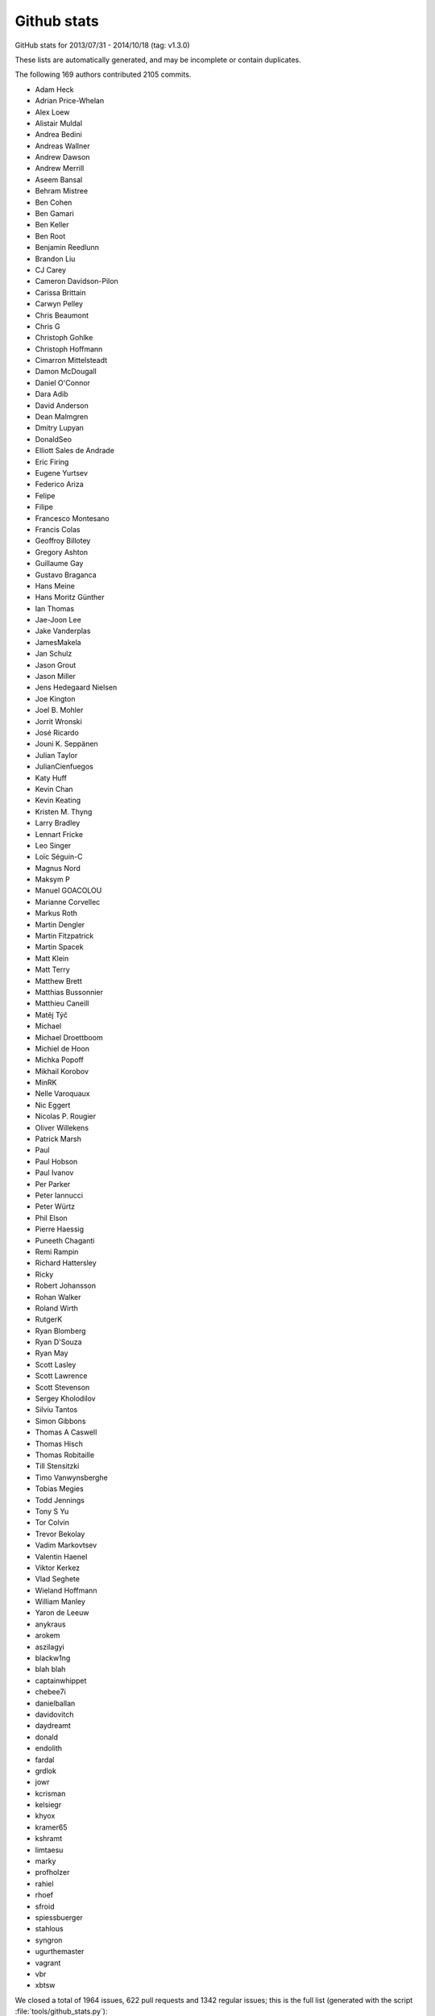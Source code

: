 .. _github-stats:

Github stats
============

GitHub stats for 2013/07/31 - 2014/10/18 (tag: v1.3.0)

These lists are automatically generated, and may be incomplete or contain duplicates.

The following 169 authors contributed 2105 commits.

* Adam Heck
* Adrian Price-Whelan
* Alex Loew
* Alistair Muldal
* Andrea Bedini
* Andreas Wallner
* Andrew Dawson
* Andrew Merrill
* Aseem Bansal
* Behram Mistree
* Ben Cohen
* Ben Gamari
* Ben Keller
* Ben Root
* Benjamin Reedlunn
* Brandon Liu
* CJ Carey
* Cameron Davidson-Pilon
* Carissa Brittain
* Carwyn Pelley
* Chris Beaumont
* Chris G
* Christoph Gohlke
* Christoph Hoffmann
* Cimarron Mittelsteadt
* Damon McDougall
* Daniel O'Connor
* Dara Adib
* David Anderson
* Dean Malmgren
* Dmitry Lupyan
* DonaldSeo
* Elliott Sales de Andrade
* Eric Firing
* Eugene Yurtsev
* Federico Ariza
* Felipe
* Filipe
* Francesco Montesano
* Francis Colas
* Geoffroy Billotey
* Gregory Ashton
* Guillaume Gay
* Gustavo Braganca
* Hans Meine
* Hans Moritz Günther
* Ian Thomas
* Jae-Joon Lee
* Jake Vanderplas
* JamesMakela
* Jan Schulz
* Jason Grout
* Jason Miller
* Jens Hedegaard Nielsen
* Joe Kington
* Joel B. Mohler
* Jorrit Wronski
* José Ricardo
* Jouni K. Seppänen
* Julian Taylor
* JulianCienfuegos
* Katy Huff
* Kevin Chan
* Kevin Keating
* Kristen M. Thyng
* Larry Bradley
* Lennart Fricke
* Leo Singer
* Loïc Séguin-C
* Magnus Nord
* Maksym P
* Manuel GOACOLOU
* Marianne Corvellec
* Markus Roth
* Martin Dengler
* Martin Fitzpatrick
* Martin Spacek
* Matt Klein
* Matt Terry
* Matthew Brett
* Matthias Bussonnier
* Matthieu Caneill
* Matěj Týč
* Michael
* Michael Droettboom
* Michiel de Hoon
* Michka Popoff
* Mikhail Korobov
* MinRK
* Nelle Varoquaux
* Nic Eggert
* Nicolas P. Rougier
* Oliver Willekens
* Patrick Marsh
* Paul
* Paul Hobson
* Paul Ivanov
* Per Parker
* Peter Iannucci
* Peter Würtz
* Phil Elson
* Pierre Haessig
* Puneeth Chaganti
* Remi Rampin
* Richard Hattersley
* Ricky
* Robert Johansson
* Rohan Walker
* Roland Wirth
* RutgerK
* Ryan Blomberg
* Ryan D'Souza
* Ryan May
* Scott Lasley
* Scott Lawrence
* Scott Stevenson
* Sergey Kholodilov
* Silviu Tantos
* Simon Gibbons
* Thomas A Caswell
* Thomas Hisch
* Thomas Robitaille
* Till Stensitzki
* Timo Vanwynsberghe
* Tobias Megies
* Todd Jennings
* Tony S Yu
* Tor Colvin
* Trevor Bekolay
* Vadim Markovtsev
* Valentin Haenel
* Viktor Kerkez
* Vlad Seghete
* Wieland Hoffmann
* William Manley
* Yaron de Leeuw
* anykraus
* arokem
* aszilagyi
* blackw1ng
* blah blah
* captainwhippet
* chebee7i
* danielballan
* davidovitch
* daydreamt
* donald
* endolith
* fardal
* grdlok
* jowr
* kcrisman
* kelsiegr
* khyox
* kramer65
* kshramt
* limtaesu
* marky
* profholzer
* rahiel
* rhoef
* sfroid
* spiessbuerger
* stahlous
* syngron
* ugurthemaster
* vagrant
* vbr
* xbtsw


We closed a total of 1964 issues, 622 pull requests and 1342 regular issues;
this is the full list (generated with the script
:file:`tools/github_stats.py`):

Pull Requests (622):

* :ghpull:`3672`: Python3 pep8 fixes
* :ghpull:`3558`: Adds multiple histograms side-by-side example
* :ghpull:`3665`: Remove usage of raw strides member in _backend_gdk.c
* :ghpull:`3309`: Explicitly close read and write of Popen process (latex)
* :ghpull:`3662`: Make all classes new-style.
* :ghpull:`3646`: Remove PyCXX dependency for core extension modules
* :ghpull:`3664`: [examples] pep8 fix e251 e27*
* :ghpull:`3294`: fix typo in figlegend_demo.py
* :ghpull:`3666`: remove print from test
* :ghpull:`3638`: MNT : slight refactoring of Gcf
* :ghpull:`3387`: include PySide in qt4agg backend check
* :ghpull:`3597`: BUG/TST : skip example pep8 if don't know source path
* :ghpull:`3661`: Numpy 1.6 fixes
* :ghpull:`3635`: fix pep8 error classes e20[12] and e22[12] in examples
* :ghpull:`3547`: Don't use deprecated numpy APIs
* :ghpull:`3628`: Document auto-init behavior of colors.Normalize and cm.ScalarMappable.
* :ghpull:`3640`: figure.max_num_figures was renamed to figure.max_open_warning.
* :ghpull:`3650`: Typo fixes. [backport to doc branch]
* :ghpull:`3564`: Rcparam validation fix
* :ghpull:`3642`: TST : know-fail shadding tests
* :ghpull:`3632`: Fix for #3623
* :ghpull:`3619`: PatchCollection: pass other kwargs for match_original=True
* :ghpull:`3637`: typo: mp4 -> mpeg4. Closes #3636.
* :ghpull:`3629`: examples: fix pep8 error class E211
* :ghpull:`3622`: setup.py creates a zombie C extension called "freetype2"
* :ghpull:`3627`: Fixed Image and Renderer pickling
* :ghpull:`3515`: examples: fix pep8 error classes E111 and E113
* :ghpull:`3625`: animate_decay.py example code is less complicated
* :ghpull:`3621`: matplotlib.__version__ is now unicode as of 1.4.0
* :ghpull:`3620`: Revert interactive determination
* :ghpull:`3613`: Fix problem with legend if data has NaN's [backport to 1.4.x]
* :ghpull:`3313`: BUG: 3 fixes for widgets (MultiCrusor, SpanSelector, Slider)
* :ghpull:`3496`: BUG : fix str vs bytes issue in py3 in ps backend
* :ghpull:`3609`: Nbagg icons
* :ghpull:`3611`: Fix spelling error
* :ghpull:`3600`: BUG: now only set 'marker' and 'color' attribute of fliers in boxplots
* :ghpull:`3560`: Updated whats new for nbagg and legend/patheffects docs.
* :ghpull:`3594`: Unicode decode error [backport to 1.4.x]
* :ghpull:`3574`: `rotation` parameter has no effect on `RegularPolyCollection`
* :ghpull:`3409`: Win fixes
* :ghpull:`3595`: Some small doc fixes only relevant on the master branch
* :ghpull:`3291`: Lightsource enhancements
* :ghpull:`3592`: Fix crash in picking for zero-length path collection
* :ghpull:`3585`: merge V1.4.0-doc into v1.4.x
* :ghpull:`3566`: BUG : don't assume label in boxpplot_stat
* :ghpull:`3567`: Fixed the differencing of images for the webagg/nbagg backends.
* :ghpull:`3571`: BUG : deal with empty list passed to boxplot
* :ghpull:`3533`: BUG : fix handling of flierprop by boxplot
* :ghpull:`3514`: Ticks on top axis disappear if tick size is too large (when using bbox_inches='tight')
* :ghpull:`3578`: Fixes test to assert instead of print
* :ghpull:`3575`: Supports locale-specified encoding for rcfile.
* :ghpull:`3479`: Build dep updates
* :ghpull:`3552`: Nbagg enhancements
* :ghpull:`3559`: Install texlive and other dependencies when building docs.
* :ghpull:`3555`: Typo in comment documentation for example timers.py
* :ghpull:`3556`: copy/paste corrections in test_backend_qt5
* :ghpull:`3545`: Provide an informative error message if something goes wrong in setfont [backport to 1.4.x]
* :ghpull:`3548`: Silence some Sphinx warnings by rewriting docstrings.
* :ghpull:`3539`: DEP : update six minimum version
* :ghpull:`3543`: DOC : fix main-page tags
* :ghpull:`3524`: Bug in AutoDateLocator when dates are in reverse order
* :ghpull:`3464`: BUG : nbagg py3k compatibility
* :ghpull:`3534`: BUG : fixes whis over-writing in boxplot_stats
* :ghpull:`3535`: BUG/DOC : Correct default value listed in docstring
* :ghpull:`3369`: Added legend.framealpha to rcParams, as mentioned in axes.legend docstring
* :ghpull:`3510`: Fix setupext [backport to 1.4.x]
* :ghpull:`3530`: Only insert links to pdfs if we are actually generating these.
* :ghpull:`3487`: Can not import matplotlib when launching from non-ascii path
* :ghpull:`3526`: BUG : fix eps corruption when using clipping
* :ghpull:`3492`: Allow python 3 version of PyCXX
* :ghpull:`3521`: More doc fixes
* :ghpull:`3513`: examples: fully automated fixing of E30 pep8 errors
* :ghpull:`3461`: This fixes a bunch of Sphinx warnings
* :ghpull:`3507`: general pep8 fixes
* :ghpull:`3506`: Named colors example, figure size correction [backport to 1.4.0-doc]
* :ghpull:`3503`: Win fix simple
* :ghpull:`3495`: BUG : don't use super(self.__class__, self)
* :ghpull:`3501`: Bugfix for text.xytext property
* :ghpull:`3376`: Move widget.{get,set}_active to AxisWidget.
* :ghpull:`3419`: Better repr for Bboxes.
* :ghpull:`3474`: call set cursor on zoom/pan toggle [backpont to 1.4.x]
* :ghpull:`3425`: Pep8ify examples
* :ghpull:`3477`: Better check for required dependency libpng
* :ghpull:`3478`: BUG : restore back-compatibility of regisiter_backend
* :ghpull:`2900`: Remove no-longer-necessary KnownFail for python 3.2.
* :ghpull:`3467`: Bugfix in mlab for strided views of np.arrays [backport to 1.4.x]
* :ghpull:`3469`: Fix handling of getSaveFileName to be consistent [backport to 1.4.x]
* :ghpull:`3384`: Test marker styles
* :ghpull:`3456`: DOC : add known-bug + fix for QT5 toolbar issue
* :ghpull:`3458`: DOC : minor import tweaks
* :ghpull:`3457`: Add Qt5Agg to backends in matplotlibrc.template.
* :ghpull:`3422`: Use mailmap in github stats
* :ghpull:`3429`: DOC : added pytz to optional dependencies docs
* :ghpull:`3453`: Bbox rebase 14
* :ghpull:`3427`: DOC : added DOI link to citing.html
* :ghpull:`3438`: Get rid of unused pre python 2.6 code in doc make.py
* :ghpull:`3414`: Fixes TypeError when installing without freetype
* :ghpull:`3428`: DOC : add caveat about freetype 2.3
* :ghpull:`3430`: DOC : fixed markup / boxplot text in whats_new
* :ghpull:`3426`: DOC : remove piwik code
* :ghpull:`3432`: Update whats_new.rst
* :ghpull:`3415`: DOC: fix markup and download link in the Windows install section
* :ghpull:`3408`: test_text Modify filter warning regex
* :ghpull:`3282`: Catch warning thrown in Mollweide projection.
* :ghpull:`2635`: Crash on saving figure if text.usetex is True
* :ghpull:`3241`: Cast to integer to get rid of numpy warning
* :ghpull:`3335`: Fix and new test for #3327
* :ghpull:`3278`: Use libpng-config if available
* :ghpull:`3244`: Filter warnings in rcparams test (and others)
* :ghpull:`3378`: BUG: Fixes custom path marker sizing for issue #1980
* :ghpull:`3401`: enlarge on windows build instructions slightly
* :ghpull:`3399`: Cherrypick doc changes to v1.4.0
* :ghpull:`3397`: Install guide tweaks
* :ghpull:`3394`: DOC : add note about np.matrix and pandas objects
* :ghpull:`3390`: Move stylelib directory to mpl-data
* :ghpull:`3381`: BUG : make qApp global before using it
* :ghpull:`3380`: Remove residual mention of TODO file, which no longer exists.
* :ghpull:`3349`: DOC : added folders for api_changes and whats_new
* :ghpull:`3360`: BUG : modified logic on starting qApp
* :ghpull:`3372`: DOC: Fixed the wording of the deprecation warning
* :ghpull:`3363`: Identification of freetype when 'freetype-config --ftversion' fails.
* :ghpull:`3359`: PEP8 conformity; removed outcommented code
* :ghpull:`3357`: backend_qt5.py Don't use six.u
* :ghpull:`3287`: DOC: comprehensive rewrite for OSX binary install
* :ghpull:`3337`: BUG : don't assign color to flier props if None
* :ghpull:`3342`: AGG link changed. Also fix other doc warnings
* :ghpull:`3262`: 1.4.0 RC1: --ftversion vs --version freetype version
* :ghpull:`3322`: Fixed error with QSizePolicy
* :ghpull:`3339`: Fix mathmpl images not showing in HTML Help (CHM)
* :ghpull:`3331`: Restore compatibility with Python 3.2
* :ghpull:`3324`: Fix #3304.
* :ghpull:`3325`: ENH: add HTML Help builder option
* :ghpull:`3329`: Workaround for Sphinx not escaping ``_`` (underscore) for tex output
* :ghpull:`3323`: Replaced unicode() function by six.text_type
* :ghpull:`3301`: Colormap choice guidelines in documentation - based on talk at SciPy 2014
* :ghpull:`3320`: DOC: Fix Malformed table. Text in column margin
* :ghpull:`3317`: TST: Fix test_animation RuntimeErrors on Windows
* :ghpull:`3310`: Fix MatplotlibDeprecationWarning: The "loc" positional argument to legend is deprecated
* :ghpull:`3312`: BUG: fix test error when ghostscript not installed
* :ghpull:`3306`: BUG : restore allow_rasterization on PolyCollection
* :ghpull:`3302`: Check for GhostScript in this test which needs it
* :ghpull:`3194`: Annotate bbox darrow
* :ghpull:`3277`: MNT : better error handling on determining gs version
* :ghpull:`3300`: Quiver3d fixes
* :ghpull:`3284`: BUG : fix  _reshape_2D bug with [(n, 1), ..] input
* :ghpull:`3296`: V1.4.x
* :ghpull:`3295`: Use the interpolation parameter in make_thumbnail
* :ghpull:`3235`: Silence some more warnings
* :ghpull:`3274`: BUG : fixes FontProperties memory leak
* :ghpull:`3275`: TST: Fix ImportError: No module named 'mpl_toolkits'
* :ghpull:`3250`: Fix WindowsError: [Error 32] The process cannot access the file
* :ghpull:`3247`: Usage faq
* :ghpull:`3270`: DOC : windows install docs from cgohlke
* :ghpull:`3257`: MRG: refactor and bugfixes for plot_directive
* :ghpull:`3238`: OSX install
* :ghpull:`3258`: Fix various memory leaks discovered through valgrind
* :ghpull:`3253`: Stop make.py removing generated documentation figs
* :ghpull:`3269`: Upload artifacts only on main repository.
* :ghpull:`3251`: Add animation.convert_path setting to matplotlibrc.template
* :ghpull:`3266`: remove obsolete TODO files
* :ghpull:`3261`: Get rid of warning about GTK3Agg with python3
* :ghpull:`3249`: TST: Fix test_backend_ps failures on Windows
* :ghpull:`3217`: Added some function arguments to the documentation for FuncAnimation
* :ghpull:`3243`: Fixed backend workflow.
* :ghpull:`3246`: Fix some hyperlinks in the documentation
* :ghpull:`3004`: FAQ and unit/ still refers to nxutils
* :ghpull:`3239`: Fix auto-closing in PolyCollection
* :ghpull:`3193`: Fix plot directive when used with multiple options.
* :ghpull:`3236`: Test PEP8 stuff in separate Travis build.
* :ghpull:`3188`: Np error patch
* :ghpull:`3154`: whitelist mpl_toolkits tests
* :ghpull:`3230`: DOC : added note about useoffset rcparam
* :ghpull:`3228`: DOC : top_level doc-string clean up
* :ghpull:`3190`: Adding two new styles to mplstyles
* :ghpull:`3215`: Close files in animation to silence some warning in the test suite on python3
* :ghpull:`3237`: Fix Collection3D. Fixes legend for scatter3d
* :ghpull:`3233`: Update numpy version in setup.py
* :ghpull:`3227`: Whats new cleaning
* :ghpull:`3224`: Fix lots of warnings in docs/Examples that crash
* :ghpull:`3229`: DEP : bump min numpy to 1.6
* :ghpull:`3222`: add reduce to the list of imports from six.moves
* :ghpull:`3126`: insertion of Annotation class docs into annotate docstring broken
* :ghpull:`3221`: Fixes #3219 by ignoring pep8 noncomplicant auto-generated file.
* :ghpull:`2227`: Refactor of top-level doc/README.rst
* :ghpull:`3211`: Mplot3d/depthshade
* :ghpull:`3184`: DOC : added warning to doc of get_window_extent
* :ghpull:`3165`: Bug restore boxplot defaults
* :ghpull:`3207`: Fix memory leak in tostring_rgba_minimize(). (#3197)
* :ghpull:`3210`: Fix PEP8 error.
* :ghpull:`3203`: Make type1font.py work better on Python 3.x
* :ghpull:`3155`: BUG : fix fetch of freetype version during build
* :ghpull:`3192`: TST : drop 3.2, add 3.4
* :ghpull:`3121`: Added 'PyQt4v2' to valid values for backend.qt4
* :ghpull:`3167`: BUG : raise exception in subplot if num out of range
* :ghpull:`3208`: Add missing import of unichr from six.
* :ghpull:`3156`: DOC : added whats_new entry for Qt5 backend
* :ghpull:`2843`: BUGFIX:  This change fixes #2475, where contour labels added manually
* :ghpull:`3201`: Revert "[examples/api] autopep8 + use np.radians/np.degree where appropr...
* :ghpull:`3200`: Revert "pep8ify more examples in examples/ + use np.radians/np.degrees"
* :ghpull:`3174`: MNT : replace and deprecated qt4_compat
* :ghpull:`3112`: BUG : patches.Wedge.set_radius set wrong attribute
* :ghpull:`2952`: BUG : turned clipping off on pie chart components
* :ghpull:`2951`: BUG/API : tweaked how AnchoredSizeBar handles font properties
* :ghpull:`3157`: BLD : fix build on windows
* :ghpull:`3189`: BUG: use unittest.mock for Python 3.3+
* :ghpull:`3045`: Use less aggressive garbage collection
* :ghpull:`3185`: DOC : added details about r/cstride in plot3d
* :ghpull:`3182`: pep8ify more examples in examples/ + use np.radians/np.degrees
* :ghpull:`3181`: [examples/api] autopep8 + use np.radians/np.degree where appropriate
* :ghpull:`3163`: DOC : documented bottom kwarg of hist
* :ghpull:`3180`: DOC: Fix order of parameters in ax.text docstring.
* :ghpull:`3168`: DOC : add prominent doc about set_useOffset
* :ghpull:`3162`: BLD : made tornado an optional external package
* :ghpull:`3169`: Update pyplot_tutorial.rst
* :ghpull:`3084`: Improving plt.hist documentation
* :ghpull:`3160`: Glade tutorial branch fixed
* :ghpull:`3008`: Nbagg backend
* :ghpull:`3164`: fix bad pathing in whats_new.rst
* :ghpull:`3159`: BUG : fix qt4 backends
* :ghpull:`3158`: backend_pgf: Error message for missing latex executable (fix #3051)
* :ghpull:`3125`: DOC : added annotation example to arrow docstring
* :ghpull:`3149`: 3dquiver rebranch
* :ghpull:`3141`: BUG: Fix 'TypeError: expected bytes, str found' on Python 3
* :ghpull:`3072`: Implement backend for PyQt5 + modify Qt4 backends to use Qt5 module via shim
* :ghpull:`3153`: Avoid floating point sensitivity in trisurf3d test
* :ghpull:`3147`: Fix doc for sharey keyword in pyplot.subplots.
* :ghpull:`3133`: Doc cleanup
* :ghpull:`3110`: BUG: Add Figure.delcolorbar() to fully delete a colorbar
* :ghpull:`3131`: DOC : sixify unichr
* :ghpull:`3132`: DOC : added note about maintain ref to widgets
* :ghpull:`2927`: BUG : don't use mutable objects as dictionary keys
* :ghpull:`3122`: DOC: mention Anaconda; clean some old junk out of the FAQ
* :ghpull:`3130`: Scatter set sizes whats new
* :ghpull:`3127`: DOC : added inherited-members to Axes autodoc
* :ghpull:`3128`: Axes aspect doc
* :ghpull:`3103`: errorbar: fmt kwarg defaults to None; use 'none' to suppress plot call
* :ghpull:`3123`: DOC : add documentation to Polygon methods
* :ghpull:`3120`: typo fix
* :ghpull:`3099`: New animation example (Joy Division's Unchained Love cover)
* :ghpull:`3111`: bug fix: check the type of the 'key' of the two array 'r1' and 'r2'
* :ghpull:`3108`: DOC : clarified doc of add_artist
* :ghpull:`3107`: Bug-fix for issue 3106
* :ghpull:`3092`: Adds check that rgb sequence is of length 3
* :ghpull:`3100`: Use autolim kwarg in add_collection to prevent duplication of effort.
* :ghpull:`3104`: BUG: in Spine.set_position(), preserve most Axis info.
* :ghpull:`3101`: Streamplot: clean up handling of masks, eliminate warning in test.
* :ghpull:`3102`: Image: handle images with zero columns or rows.
* :ghpull:`2929`: clip_on documentation note/warning
* :ghpull:`3067`: Fix for bug #3029.
* :ghpull:`3078`: fix argument checks in axis/base.margins
* :ghpull:`3089`: Fix log hist y-axis minimum with weighted data
* :ghpull:`3087`: small error in comment
* :ghpull:`2996`: Violin Plots
* :ghpull:`3053`: symlog-scale: Remove asssert linscale >= 1.
* :ghpull:`3077`: Invalidate font manager when rcParam family lists change.
* :ghpull:`3081`: Points to pixels
* :ghpull:`3080`: Minor fix to commit 24bc071
* :ghpull:`3076`: Bug: backend_pdf: UnicodeDecodeError: 'ascii' codec can't decode byte 0xe2
* :ghpull:`3074`: TST : force re-building of font-cache
* :ghpull:`2874`: Fix for issue #2541 (revised)
* :ghpull:`2662`: allow slice and fancy indexing to only show some markers
* :ghpull:`2855`: ENH Added the origin option to `spy`
* :ghpull:`3022`: Updating PyQt version checks for v4.10+
* :ghpull:`3015`: Date stem simplefix
* :ghpull:`3017`: Do not provide (wrong) mtext instances for pre-layouted text blocks (fixes #3000)
* :ghpull:`3009`: BUG: Showing a BboxImage can cause a segmentation fault
* :ghpull:`3061`: Add Axes.add_image() for consistency.
* :ghpull:`3063`: Change EPD links to Enthought Canopy
* :ghpull:`3050`: Animation example: rain drops
* :ghpull:`2898`: Fix animation errors
* :ghpull:`3031`: avoid np.nan values in colors array returned by axes3d._shade_colors
* :ghpull:`3038`: BUG : expand x/y range in hexbin if singular
* :ghpull:`3018`: Fix documentation of entropy function
* :ghpull:`3036`: Unicode fixes
* :ghpull:`2871`: Add a colorblind friendly heatmap.
* :ghpull:`2879`: BLD : adjust min six version to 1.3
* :ghpull:`3037`: DEP : removed levypdf from mlab
* :ghpull:`3025`: mpl issue: #2974 - documentation corrected
* :ghpull:`3030`: Fix minor typo in customisation docs
* :ghpull:`2947`: Re-Generate legend, through apply_callback/Apply
* :ghpull:`3014`: BUG : improved input clean up in Axes.{h|v}line
* :ghpull:`2771`: Fix font family lookup calculation
* :ghpull:`3007`: #3005 - Removed 'ipython -pylab' references
* :ghpull:`2946`: remove .rect member (clashes with QWidget)
* :ghpull:`2837`: EXP : turn of clipping in spine example
* :ghpull:`2772`: BUG : instantiate fall-back writer
* :ghpull:`2922`: ENH : add flag to box_plot and bxp to manage (or not) xticks
* :ghpull:`2950`: DOC : edits to optional dependencies
* :ghpull:`2995`: Added 'interpolation_none_vs_nearest' example, without .DS_store files
* :ghpull:`3002`: BUG/DOC : fix bad merge of INSTALL
* :ghpull:`2993`: Avoid a null-pointer dereference in _tri.cpp
* :ghpull:`2994`: Minor fixes in _macosx.m
* :ghpull:`2997`: Disable copying of C++ classes with nontrivial destructors
* :ghpull:`2992`: Remove a few dead assignments
* :ghpull:`2991`: Silence some compiler warnings related to ft2font
* :ghpull:`2989`: Don't call Py_DECREF on null in _ttconv.cpp
* :ghpull:`2984`: small error in install faq
* :ghpull:`2829`: (fix #2097) PGF: get fonts from fc-list, use builtin fonts for tests
* :ghpull:`2913`: Allow :context: directive to take 'reset' option. Fixes #2892.
* :ghpull:`2914`: Don't close figure if context and apply_rcparams are both set.
* :ghpull:`2983`: DOC/BUG : fixed sphinx markup
* :ghpull:`2981`: TST: __spec__ (an import-related variable for modules) was added in pyth...
* :ghpull:`2978`: BUG: EllipseCollection: fix transform error
* :ghpull:`2968`: BUG: Fix the triangular marker rendering error.
* :ghpull:`2966`: axvline doc typo fix
* :ghpull:`2962`: py3k fix
* :ghpull:`2739`: DOC : improved `extent` of `imshow` doc
* :ghpull:`2960`: PEP8 : making pep8 happy again
* :ghpull:`2836`: DOC/ENH : get/set_size_inches
* :ghpull:`2948`: DOC : added missing doc changes from #2844
* :ghpull:`1204`: Add power-law normalization
* :ghpull:`2452`: Fixed issues with errorbar limits
* :ghpull:`2955`: PEP8 : add missing line to un-break build
* :ghpull:`2926`: BUG: Removes iteration over locals (no-no) in mathtext
* :ghpull:`2915`: Consistency of the radius argument for Path.points_in_path
* :ghpull:`2939`: Fixes a bug in drawing bitmap images in the macosx backend for handling device scaling
* :ghpull:`2949`: CLN : removed version check that required numpy > 1.2
* :ghpull:`2848`: DOC : removed line about un-needed dependencies in Windows
* :ghpull:`2940`: Fix some documentation mistakes
* :ghpull:`2933`: #2897 Adding tests for pie ccw. Issue 2897
* :ghpull:`2923`: Issue 2899
* :ghpull:`2930`: Cranky pep8
* :ghpull:`2847`: DOC : add link to `plt.subplots` from `Figure.add_subplot`
* :ghpull:`2906`: Fix Cairo text on Python3 with pycairo
* :ghpull:`2920`: fix six check message
* :ghpull:`2912`: Fix paths in doc which are searched for matplotlibrc (XDG).
* :ghpull:`2735`: Fixes issue #966: When appending the new axes, there is a bug where it
* :ghpull:`2911`: text_axes missing cleanups
* :ghpull:`2834`: WebAgg: Fix IPython detection.  Fix encoding error on Python 3
* :ghpull:`2853`: counterclock parameter for pie
* :ghpull:`1664`: Support for skewed transforms
* :ghpull:`2844`: BUG : Qt repaint workaround on windows
* :ghpull:`2895`: typos: s/coodinate/coordinate & s/contols/controls
* :ghpull:`2875`: Fix for issue #2872. Skip NaN's in draw_path_collection.
* :ghpull:`2887`: fix a bug introduced in c998561d6cc1236
* :ghpull:`2884`: Fixed the failing tests on master.
* :ghpull:`2851`: Fix positional/kwarg handling of the Z argument
* :ghpull:`2852`: AttributeError: 'module' object has no attribute 'next'
* :ghpull:`2860`: Fix subprocess.CalledProcessError on Google App Engine
* :ghpull:`2865`: WebAgg: raise WebAggApplication.started flag before blocking
* :ghpull:`2867`: GTK3 backend: implemented FigureCanvasBase.resize_event()
* :ghpull:`2858`: BUG: colorbar autoscaling now ensures a finite range of values
* :ghpull:`2849`: WebAgg issue - Uncaught SyntaxError: Unexpected token &
* :ghpull:`2854`: DOC hist is not cumulative by default
* :ghpull:`2825`: WebAgg: extracted figure_div style into css and changed layout
* :ghpull:`2444`: Fixed bad vector transforms.
* :ghpull:`2731`: 2d padding
* :ghpull:`2846`: Fix bug in horizontal step histograms (#2830)
* :ghpull:`2819`: DOC: clarified docstring for cbook.boxplot_stats
* :ghpull:`2835`: quiver: handle autoscaling with quiverkey when animated
* :ghpull:`2838`: TST : make 3.2 pass again
* :ghpull:`2826`: GTK3 backend: Replaced deprecated GObject calls with GLib
* :ghpull:`2805`: ENH: Updated inset locator axes to return a HostAxes by default
* :ghpull:`2807`: Python 3 METH_VARARGS with METH_KEYWORDS
* :ghpull:`2821`: DOC: point downloads at the matplotlib downloads
* :ghpull:`2813`: GTK3Agg backend: Only convert the cairo context to a cairocffi context o...
* :ghpull:`2801`: Named colors example
* :ghpull:`2784`: Scipy2013 Sprint: Cleaning F/C example
* :ghpull:`2798`: Added remove methods for legends in figure and axes objects
* :ghpull:`2799`: Xdg message repr
* :ghpull:`2781`: Triplot returns the artist it adds.
* :ghpull:`2774`: changed the text of INSTALL to be correct about what external
* :ghpull:`2788`: MEP12: Clean-up line and marker demos
* :ghpull:`2787`: Empty event loop
* :ghpull:`2779`: remove old animtion examples.
* :ghpull:`2794`: fix typo in documentation
* :ghpull:`2793`: missing mask for scroll event
* :ghpull:`2780`: ENH : improve error invalid error message for subplot
* :ghpull:`2782`: BUG: quiverkey must set the vector figure attribute
* :ghpull:`2389`: table.py: fix issue when specifying both column header text and color
* :ghpull:`2755`: Fixes legend.get_children() to actually return the real children of
* :ghpull:`2599`: Create interpolation_methods.py
* :ghpull:`2621`: Simplify and fix dpi handling in tight_bbox
* :ghpull:`2752`: Make standardization of input optional in mlab.PCA
* :ghpull:`2726`: Don't snap pcolor
* :ghpull:`2732`: AttributeError: 'Patch3DCollection' object has no attribute 'set_sizes'
* :ghpull:`2442`: Rewrite of the entire legend documentation, including tidy ups of code and style to all things "legend".
* :ghpull:`2746`: ENH : added warning on annotate
* :ghpull:`2675`: clip_on = False does not work for x-axis
* :ghpull:`1193`: Cairo backend ignores alpha in imshow.
* :ghpull:`2768`: DOC/BUG: Fix references to demo files
* :ghpull:`2744`: handle NaN case nicely in _is_sorted
* :ghpull:`2761`: Fix line color handling
* :ghpull:`2763`: double_pendulum_animated.py in 1.2.1 fails due to clear_temp kwarg
* :ghpull:`2756`: Removes artificial limit in artist picker traversal. There are quite a
* :ghpull:`2555`: Make it possible to add mpl.rcParams to itself or deepcopy
* :ghpull:`2558`: fixes issue #2556
* :ghpull:`2762`: BUG : makes Axes.margins work with just kwargs
* :ghpull:`2643`: ENH/REF: Overhauled boxplots
* :ghpull:`2734`: Fixed issue #1733 - AxesImage draw function now takes into account the
* :ghpull:`2757`: Added missing warnings import
* :ghpull:`2753`: BUG : fixes py3k import
* :ghpull:`1227`: Does the gtk3agg backend work on python3?
* :ghpull:`2751`: BUG : fix failing test on 3.2
* :ghpull:`2749`: Qt4 keys
* :ghpull:`2137`: PIL -> Pillow
* :ghpull:`2705`: Build fails on OS X with NumPy 1.9
* :ghpull:`2707`: Callable date formatter
* :ghpull:`1299`: Update Axes3D.tricontour for custom triangulations
* :ghpull:`2474`: MEP12: Example clean-up for reference
* :ghpull:`2727`: Typo in explanation of annotation_demo
* :ghpull:`2728`: fixed comment white space pep8
* :ghpull:`2720`: Look for user-specified styles in ~/.config/matplotlib/stylelib
* :ghpull:`2712`: Anchored sizebar fontprop
* :ghpull:`2713`: Compare pep
* :ghpull:`2207`: color of candlestick lines
* :ghpull:`2551`: Fix behavior of hist function when passed empty dataset
* :ghpull:`2595`: EHN: add a span_stays option to widget.SpanSelector
* :ghpull:`2647`: use GridSpec in plt.subplots
* :ghpull:`2725`: DOC : fixes small typos in matplotlib.dates docs
* :ghpull:`2714`: Deprecated matplotlib.testing.image_util.
* :ghpull:`2691`: Change LogFormatterExponent to consistently format negative exponents
* :ghpull:`2719`: Package initialization made possible when executed in environments with...
* :ghpull:`2718`: Added missing cleanup decorator import.
* :ghpull:`2248`: axes_grid1: ImageGrid respect the aspect ratio of axes.
* :ghpull:`2481`: datestr2num of year and month fails on 29th, 30th, and 31st of month
* :ghpull:`2423`: Off-axes markers unnecessarily saved to PDF
* :ghpull:`2239`: Update of mlab.pca - updated docstring, added saving the eigenvalues.
* :ghpull:`2711`: Fixes issue #2525
* :ghpull:`2704`: Bugfix for issue #1747. Allows removal of figure text artists.
* :ghpull:`2696`: Fix Tk keyboard modifier masks on Windows
* :ghpull:`2690`: Build failure on MacOS X 10.5.8 (PowerPC G5) with Python 3.3.3
* :ghpull:`2628`: improved get_ticklabels kwarg
* :ghpull:`2634`: address FuncAnimantion trying to take lengths of generators
* :ghpull:`2468`: Add "sage" colors to colors.py
* :ghpull:`2521`: Fix backend_svg.RendererSVG.draw_text to render urls
* :ghpull:`2703`: Updating regex used to split sphinx version string.
* :ghpull:`2701`: Fix FancyBboxPatch Typo
* :ghpull:`2700`: Consistent grid sizes in streamplot.
* :ghpull:`2689`: Disable offset box clipping by default.
* :ghpull:`2693`: Use mpl.checkdep_ghostscript function to find ghostscript
* :ghpull:`2679`: Make `test_save_animation_smoketest` actually run
* :ghpull:`2504`: Using qhull for Delaunay triangulation
* :ghpull:`2683`: Close a figure with a type long or uuid figure number
* :ghpull:`2677`: Make sure self._idle is set to `True` in all cases
* :ghpull:`2597`: BUG: Add subplot spec  eq
* :ghpull:`2650`: Lightsource shade method parameters for color range definition
* :ghpull:`2665`: MacOSX backend supports 2x DPI images and MathTeX.
* :ghpull:`2680`: Deprecate toolbarqt4agg
* :ghpull:`2685`: Remove a redundant comparison that raises an exception in Python 3
* :ghpull:`2657`: different fix for comparing sys.argv and unicode literals
* :ghpull:`2646`: Fix Gtk3 crash when running inside of IPython
* :ghpull:`2661`: NF - see axes.get_label() when clicking on Edit curves lines and axes pa...
* :ghpull:`2676`: Fix typo in _axes.vlines doc-string
* :ghpull:`2569`: Explicitly cast the input array to float before doing anything to it
* :ghpull:`2671`: Deprecate IPython-related Sphinx extensions
* :ghpull:`2656`: Use IPython's copy of ipython_console_highlighting Sphinx ext, if available
* :ghpull:`2515`: overloaded `_make_twin_axes` on `LocateableAxesBase`
* :ghpull:`2659`: DOC: Remove redundant colormaps from examples
* :ghpull:`2636`: "\usepackage[russian]{babel}" does not work in matplotlib 1.3.1
* :ghpull:`2648`: Update backend_webagg.py
* :ghpull:`2641`: plot_date: Set the default fmt to 'o'
* :ghpull:`2645`: Add option to show/hide the source link in plot_directive
* :ghpull:`2644`: Small typo in the license.
* :ghpull:`2461`: New style format str
* :ghpull:`2503`: Fix interactive mode detection
* :ghpull:`2640`: Axes.plot: remove set_default_color_cycle from the docstring
* :ghpull:`2639`: BUGFIX: ensure that number of classes is always of type INT in Colormap
* :ghpull:`2629`: backend_qt4agg: remove redundant classes.  Closes #1151.
* :ghpull:`2594`: New layout for qt4 subplottool + QMainWindow -> QDialog
* :ghpull:`2623`: setupext: put pkg-config -I, -L, -l locations at the head of the list
* :ghpull:`2610`: improve docstring and add test fot to_rgb(<float>)
* :ghpull:`2618`: Fix issue 1172
* :ghpull:`2619`: slight tweak to mpl_example
* :ghpull:`2626`: minor pep8 to fix failing master builds.
* :ghpull:`2606`: embedding_webagg example: Download button does not work
* :ghpull:`2588`: Refactor mechanism for saving files.
* :ghpull:`2615`: Fixes issue #2482 and adds note in matplotlibrc.template
* :ghpull:`2613`: BLD Fix build failure on Python 3.4b1 for Windows
* :ghpull:`2459`: pep8 for backend_pdf.py
* :ghpull:`2409`: Fix bugs related to bottom kwarg in step histograms
* :ghpull:`2549`: Add methods to control theta position of r-ticklabels on polar plots
* :ghpull:`2567`: more informative exceptions for empty/not-existing images in compare_images()
* :ghpull:`2603`: Correcting bad string comparsion in lin-log plot aspect verification
* :ghpull:`2561`: multi-colored text example
* :ghpull:`2236`: Add easy style sheet selection
* :ghpull:`2582`: fix initialization of AnnotationBbox
* :ghpull:`2574`: Add axes.titleweight as an rc param
* :ghpull:`2579`: MultiCursor: make events connected during __init__ accessible (for later removal)
* :ghpull:`2591`: Fix infinite recursion in units with ndarray subclasses.
* :ghpull:`2587`: Make backend_pgf more flexible when saving to file-handles or streams (fix #1625).
* :ghpull:`2554`: User Guide Structure
* :ghpull:`2571`: This fixes thee probllem brought up in the mailing list with the recent spectrum improvements
* :ghpull:`2544`: Fix 2542
* :ghpull:`2584`: Fix typo in legend documentation
* :ghpull:`2401`: adds rcParam `axes.formatter.useoffset`
* :ghpull:`2495`: fixed an enconding bug when checking for gs version
* :ghpull:`2581`: AffineBase.__eq__ should not raise an exception when the other does not ...
* :ghpull:`2462`: Path effects update
* :ghpull:`2562`: Just some small tweaks to the recipes
* :ghpull:`2550`: Using a single-shot timer with the Wx backend raises an AttributeError
* :ghpull:`2198`: Fix compilation on Solaris
* :ghpull:`2553`: removing items from the call to six.iteritems
* :ghpull:`2547`: fix removed api change regarding spectral functions
* :ghpull:`2514`: Mpl toolkit pep8
* :ghpull:`2522`: Add additional spectrum-related plots and improve underlying structure
* :ghpull:`2535`: Move external libraries to 'extern' directory - correction
* :ghpull:`2534`: cast argv to unicode before testing
* :ghpull:`2531`: Move external libraries to 'extern' directory
* :ghpull:`2526`: Minor doc fixes
* :ghpull:`2523`: Unicode issue in EPS output when using custom font
* :ghpull:`2479`: Rastized background color
* :ghpull:`2512`: Fix saving to in-memory file-like objects in Postscript backend
* :ghpull:`2472`: Plots using twinx draw on top of figure frame
* :ghpull:`2485`: ENH better error message when wrong cmap name.
* :ghpull:`2491`: Re-enabled PEP8 test, closing #2443.
* :ghpull:`2502`: Updated the docs of pyplot.gca.
* :ghpull:`2428`: BUG: Fixed object type missmatch in SymLogNorm
* :ghpull:`2496`: Adding a missing 'b' back into two 'bbox_' kwargs
* :ghpull:`2494`: Update scatter_demo.py
* :ghpull:`2486`: make pep8 test routine reusable for other projects
* :ghpull:`2480`: Use Pillow always on Travis
* :ghpull:`2406`: BUG: Fixed github stats retrieval
* :ghpull:`2441`: Catch stderr as well as stdout
* :ghpull:`2415`: Bug: alpha parameter was ignored when fill color is #000000
* :ghpull:`2300`: would crash if get_home() returns None
* :ghpull:`2420`: Refactor WebAgg so it can communicate over another web server
* :ghpull:`2447`: BUG: Fix boxplots with manual confidence intervals passed as a numpy array
* :ghpull:`2453`: PdfPages: add option to delete empty file when closed
* :ghpull:`2458`: pep8 clean up
* :ghpull:`2156`: [Sprint] scatter plots are (reportedly) too slow
* :ghpull:`2464`: Rename C++ variables to avoid use of reserved identifiers
* :ghpull:`2470`: ENH: use checkdep_ghostscript to determine ghostscript executable
* :ghpull:`2469`: BUG: gswin64c.exe not detected on Windows
* :ghpull:`2476`: Updated the position of a few of the text examples because they were overlapping and hard to read.
* :ghpull:`2379`: Make matplotlib.test() print meaninful messages when baseline images are not installed
* :ghpull:`2418`: AssertionError with quiver, quiverkey, and an additional patch.
* :ghpull:`2425`: DOC: `axis_off` wrongfuly appears as a parameter to Figure.add_subplot
* :ghpull:`2445`: Declare Numpy as a setup dependency
* :ghpull:`2336`: Added check in autoscale_None for completely masked pcolor plots.
* :ghpull:`2460`: minor pep8 fix on every file
* :ghpull:`2457`: Privatize Text.cached
* :ghpull:`2433`: Handle Unicode font filenames correctly/Fix crashing MacOSX backend
* :ghpull:`2455`: Gitignore update
* :ghpull:`2446`: Don't set use_2to3 unless we have to.
* :ghpull:`2449`: Qt4 clear before draw
* :ghpull:`2435`: Explicitly catch TypeError when doing pyparsing monkeypatch check
* :ghpull:`2440`: Pdfpages pagecount convenience getter method
* :ghpull:`2437`: Fix randomly failing tests
* :ghpull:`2099`: Updated coding standards test to raise an exception containing the PEP8 failiures.
* :ghpull:`2439`: Use six.string_types instead of basestring.
* :ghpull:`2436`: Catch explicit exceptions when setting locale
* :ghpull:`2430`: Document API change in hist
* :ghpull:`2416`: Multipage pdf with statement
* :ghpull:`2427`: DOC: Add axes_api to documentation after the refactoring
* :ghpull:`2271`: docs: add webagg-backend
* :ghpull:`2417`: Adding possibility to remove invisible lines and patches from relim
* :ghpull:`2242`: DOC:Use monospace for --
* :ghpull:`2426`: Remove dead rms computation
* :ghpull:`2421`: docstring fix
* :ghpull:`2382`: New stlye qt calls
* :ghpull:`2351`: Annotation refactor
* :ghpull:`2408`: backend_pgf: fix str/unicode comparison errors (v1.3.x)
* :ghpull:`2407`: backend_pgf: fix str/unicode comparison errors
* :ghpull:`2404`: Fix backend_ps.py
* :ghpull:`2399`: TypeError occurs when self.button=None in MouseEvents
* :ghpull:`2402`: support tight_bbox for pgf output, fixes #2342 (v1.3.x)
* :ghpull:`2391`:  support tight_bbox for pgf output, fixes #2342
* :ghpull:`2396`: Try UNIXy and Windowsy ways of setting locale
* :ghpull:`2331`: Make optional backends respect setup.cfg
* :ghpull:`2393`: use six.move for cStringIO
* :ghpull:`2372`: Fix step histogram endline
* :ghpull:`2390`: Transparent rcparams
* :ghpull:`2383`: BUG: Fix IndexError: too many indices with numpy 1.8
* :ghpull:`2386`: locale breaks test suite
* :ghpull:`2229`: Matplotlib does not display hatching when rendering to pdf in fill_between
* :ghpull:`2371`: Corrections to cbook.warn_deprecated calls().
* :ghpull:`2381`: don't install python-dateutil==2.1 on python 3.3
* :ghpull:`2380`: check if pyparsing <<= is broken instead of checking the version
* :ghpull:`2374`: Doc fix typos
* :ghpull:`2368`: Set locale for tests
* :ghpull:`2226`: Stop relying on 2to3 and use `six.py` for compatibility instead
* :ghpull:`2335`: make sure we only perform absolute imports on loading a backend
* :ghpull:`2192`: Follow the PSF code of conduct
* :ghpull:`2367`: Fix a number of long-failing tests
* :ghpull:`2363`: [bug correction] trirefine is now independant of triangulation numbering
* :ghpull:`2357`: Better axis limits when using shared axes and empty subplots
* :ghpull:`2358`: Broken IPython notebook integration
* :ghpull:`2352`: changed colorbar outline from a Line2D object to a Polygon object
* :ghpull:`2054`: Ipython/Webagg integration
* :ghpull:`2301`: Upload test result images to Amazon S3
* :ghpull:`2319`: fix draw_idle reference in  NavigationToolbar2
* :ghpull:`2345`: texmanager font selection crashes
* :ghpull:`2307`: font_manager.py UnicodeDecodeError when starting ipython --pylab
* :ghpull:`2306`: Mollweide latitude grid
* :ghpull:`2325`: BF: guard against broken PyQt import
* :ghpull:`2327`: Bar demo2 improve
* :ghpull:`2332`: Except AttributeError when checking for gtk3 backends
* :ghpull:`2340`: Fix #2339: render math text when using path effects
* :ghpull:`2338`: issues with pyparsing 1.5.7 and python 2.7
* :ghpull:`2334`: Remove disabled code.
* :ghpull:`2344`: Fixed the issue of pyplot tutorial missing the show() command
* :ghpull:`2308`: Make pyplot.bar color kwarg less ambiguous
* :ghpull:`2333`: Fix wrong syntax for assert
* :ghpull:`2326`: BUG FIX for Pull Request #2275: Fix incorrect function calls
* :ghpull:`2328`: Fix PySide compatibility
* :ghpull:`2316`: Replace the obsolete wx.PySimpleApp
* :ghpull:`2317`: fix the docstring for scale_docs
* :ghpull:`2110`: Fix rc grid parameter inconsistency
* :ghpull:`2278`: Can't find 64-bit GhostScript on win64
* :ghpull:`2266`: pyparsing version parsing error
* :ghpull:`2262`: View accepts FirstResponder (for key_press_events)
* :ghpull:`2147`: Make nonposy='clip' default for log scale y-axes
* :ghpull:`1920`: finance ochl->ohlc
* :ghpull:`2059`: Pep8 on many tests
* :ghpull:`2275`: Fix Qt4 figure editor color setting and getting
* :ghpull:`2279`: Pyparsing
* :ghpull:`2290`: Fix a recursion problem with masked arrays in get_converter
* :ghpull:`2285`: Handle prop=None case in AnchoredText.__init__()
* :ghpull:`2291`: ENH: use an artist's update() method instead of the setp() function
* :ghpull:`2245`: Adding a flush_events method to the MacOSX backend
* :ghpull:`2251`: Remove deprecated code marked for deletion in v1.3
* :ghpull:`2280`: PEP8 on tri module
* :ghpull:`2282`: Extend search path for PyCXX headers
* :ghpull:`2283`: Incorrect overriding of sys.stdout
* :ghpull:`2158`: Changes to anchored_artists.AnchoredSizeBar
* :ghpull:`1939`: GTK error, failed building on command line
* :ghpull:`2265`: WebAgg favicon serving error in Python 3
* :ghpull:`2267`: Mention `six` in what's new and install docs
* :ghpull:`2261`: WebAgg performance improvements
* :ghpull:`1547`: qt4_editor/formlayout.py TypeError: float() argument must be a string or a number
* :ghpull:`2260`: texmanager font family fix

Issues (1342):

* :ghissue:`3672`: Python3 pep8 fixes
* :ghissue:`3355`: Unneeded argument in get_linestyle
* :ghissue:`3558`: Adds multiple histograms side-by-side example
* :ghissue:`3665`: Remove usage of raw strides member in _backend_gdk.c
* :ghissue:`3309`: Explicitly close read and write of Popen process (latex)
* :ghissue:`3488`: pep8ify examples (part2)
* :ghissue:`3589`: ENH: add to_grayscale() method to color maps
* :ghissue:`3662`: Make all classes new-style.
* :ghissue:`3646`: Remove PyCXX dependency for core extension modules
* :ghissue:`3664`: [examples] pep8 fix e251 e27*
* :ghissue:`3294`: fix typo in figlegend_demo.py
* :ghissue:`3666`: remove print from test
* :ghissue:`3667`: A bug in mpl_toolkits.mplot3d.axes3d
* :ghissue:`3638`: MNT : slight refactoring of Gcf
* :ghissue:`3387`: include PySide in qt4agg backend check
* :ghissue:`3597`: BUG/TST : skip example pep8 if don't know source path
* :ghissue:`3596`: Pep8 tests fails when running python tests.py from base mpl dir.
* :ghissue:`3661`: Numpy 1.6 fixes
* :ghissue:`3660`: shading tests + numpy 1.6
* :ghissue:`3635`: fix pep8 error classes e20[12] and e22[12] in examples
* :ghissue:`3653`: Make ScalarMappable a new-style class.
* :ghissue:`3547`: Don't use deprecated numpy APIs
* :ghissue:`2092`: Move to new Numpy API
* :ghissue:`3601`: matplotlib.style.available not updated upon adding/deleting .mplstyle files
* :ghissue:`3616`: matplotlib.pyplot.imread silently fails on uint16 images.
* :ghissue:`3628`: Document auto-init behavior of colors.Normalize and cm.ScalarMappable.
* :ghissue:`3640`: figure.max_num_figures was renamed to figure.max_open_warning.
* :ghissue:`3650`: Typo fixes. [backport to doc branch]
* :ghissue:`3651`: Error when saving rasterized figure to PDF
* :ghissue:`3470`: MacOSX backend breaks for matplotlib 1.4 after importing seaborn
* :ghissue:`3564`: Rcparam validation fix
* :ghissue:`3642`: TST : know-fail shadding tests
* :ghissue:`3641`: Annotations with Latex code cause errors in 1.5 master
* :ghissue:`3623`: Qt5 backend doesn't work with Qt 5.3
* :ghissue:`3636`: mp4 is a container format, not a codec
* :ghissue:`3632`: Fix for #3623
* :ghissue:`3639`: Shading tests failing on master
* :ghissue:`3619`: PatchCollection: pass other kwargs for match_original=True
* :ghissue:`3617`: PatchCollection.__init__ ignores all kwargs if match_original=True
* :ghissue:`3637`: typo: mp4 -> mpeg4. Closes #3636.
* :ghissue:`3629`: examples: fix pep8 error class E211
* :ghissue:`2873`: Add violin plots
* :ghissue:`3622`: setup.py creates a zombie C extension called "freetype2"
* :ghissue:`3213`: add whats_new entry for nbagg
* :ghissue:`3392`: Cannot pickle `figure` or `axes` (TypeError: instancemethod)
* :ghissue:`3614`: Pickling imshow fails (?due to _imcache)
* :ghissue:`3606`: nbagg issues with ipython 3.0
* :ghissue:`3494`: corrupt eps output on python3
* :ghissue:`3627`: Fixed Image and Renderer pickling
* :ghissue:`3515`: examples: fix pep8 error classes E111 and E113
* :ghissue:`3625`: animate_decay.py example code is less complicated
* :ghissue:`3621`: matplotlib.__version__ is now unicode as of 1.4.0
* :ghissue:`3505`: Interactive mode not working in 1.4
* :ghissue:`3620`: Revert interactive determination
* :ghissue:`3311`: Ship conda package metadata with matplotlib?
* :ghissue:`3248`: Divide by zero error in matplotlib.tests.test_colors.test_light_source_shading_color_range
* :ghissue:`3613`: Fix problem with legend if data has NaN's [backport to 1.4.x]
* :ghissue:`3618`: UnicodeDecodeError when I try to import matplotlib from directory with non-ascii name
* :ghissue:`3313`: BUG: 3 fixes for widgets (MultiCrusor, SpanSelector, Slider)
* :ghissue:`3496`: BUG : fix str vs bytes issue in py3 in ps backend
* :ghissue:`3609`: Nbagg icons
* :ghissue:`3611`: Fix spelling error
* :ghissue:`3607`: Icon for font awesome 3.2.1 and 4 [backport to 1.4.x]
* :ghissue:`3605`: matplotlib.pylab.specgram generate bad image in 1.4.0
* :ghissue:`3604`: regression in pandas test suite with mpl 1.4.0
* :ghissue:`3603`: Error saving file (Qt5 backend)
* :ghissue:`2907`: Expose ax.yaxis.labelpad and ax.xaxis.labelpad to the rc file
* :ghissue:`3096`: Axes labelpad rc
* :ghissue:`3544`: flier objects missing from structure return by boxplot
* :ghissue:`3600`: BUG: now only set 'marker' and 'color' attribute of fliers in boxplots
* :ghissue:`3599`: BUG: now only set 'marker' and 'color' attribute of fliers in boxplots
* :ghissue:`3516`: import error when non-ascii characters are present in cwd or user name (windows)
* :ghissue:`3560`: Updated whats new for nbagg and legend/patheffects docs.
* :ghissue:`3594`: Unicode decode error [backport to 1.4.x]
* :ghissue:`3532`: BUG : skip looking up expanduser if unicode error
* :ghissue:`3574`: `rotation` parameter has no effect on `RegularPolyCollection`
* :ghissue:`3409`: Win fixes
* :ghissue:`3573`: Bug: Empty sym string for boxplots still displays fliers.
* :ghissue:`3595`: Some small doc fixes only relevant on the master branch
* :ghissue:`3291`: Lightsource enhancements
* :ghissue:`3459`: boxplot in version 1.4.0 does not respect property settings for fliers (flierprops)
* :ghissue:`3592`: Fix crash in picking for zero-length path collection
* :ghissue:`3590`: Won't use a font although it can be found by the FontManager
* :ghissue:`3591`: BUG: Cannot pick empty vline
* :ghissue:`3586`: Merge V1.4.x into master.
* :ghissue:`3585`: merge V1.4.0-doc into v1.4.x
* :ghissue:`3412`: Matplotlib 1.4 doesn't install from source on CentOS 6
* :ghissue:`3423`: Pytz should be specified and documented as a required dependency
* :ghissue:`3569`: boxplot stats regression on empty data
* :ghissue:`3563`: boxplot() and xticklabels
* :ghissue:`3566`: BUG : don't assume label in boxpplot_stat
* :ghissue:`3567`: Fixed the differencing of images for the webagg/nbagg backends.
* :ghissue:`3571`: BUG : deal with empty list passed to boxplot
* :ghissue:`3533`: BUG : fix handling of flierprop by boxplot
* :ghissue:`3581`: pep8 cleanup on scatter_demo.py
* :ghissue:`3514`: Ticks on top axis disappear if tick size is too large (when using bbox_inches='tight')
* :ghissue:`3578`: Fixes test to assert instead of print
* :ghissue:`1713`: Can't store Unicode values in .matplotlibrc
* :ghissue:`3575`: Supports locale-specified encoding for rcfile.
* :ghissue:`3479`: Build dep updates
* :ghissue:`233`: Make hist with 'step' histtype draw Line2D instead of Patch
* :ghissue:`3522`: Inverting a datetime / plot_date y-axis
* :ghissue:`3570`: matplotlib save dynamic user changes to plot
* :ghissue:`3568`: Daily build fails at "import matplotlib.pyplot as plt"
* :ghissue:`3541`: pyplot: Fix exception in `_backend_selection` during import [backport to 1.4.x]
* :ghissue:`3565`: clabel randomly inconsistend when placed manually
* :ghissue:`3552`: Nbagg enhancements
* :ghissue:`3559`: Install texlive and other dependencies when building docs.
* :ghissue:`3550`: Install texlive when building docs.
* :ghissue:`3555`: Typo in comment documentation for example timers.py
* :ghissue:`3556`: copy/paste corrections in test_backend_qt5
* :ghissue:`3545`: Provide an informative error message if something goes wrong in setfont [backport to 1.4.x]
* :ghissue:`3551`: Window isn't drawn
* :ghissue:`3538`: Importing matplotlib failing when pacakge "six" is 1.3.0
* :ghissue:`3542`: fix boxplot docs
* :ghissue:`3548`: Silence some Sphinx warnings by rewriting docstrings.
* :ghissue:`3549`: Texlive travis
* :ghissue:`3539`: DEP : update six minimum version
* :ghissue:`3543`: DOC : fix main-page tags
* :ghissue:`3524`: Bug in AutoDateLocator when dates are in reverse order
* :ghissue:`3455`: Documentation bug: boxplot docs have contradicting information
* :ghissue:`3468`: boxplot() draws (min, max) whiskers after a zero-IQR input regardless of whis value
* :ghissue:`3436`: matplotlib.use('nbagg ') does not work in Python 3
* :ghissue:`3464`: BUG : nbagg py3k compatibility
* :ghissue:`3534`: BUG : fixes whis over-writing in boxplot_stats
* :ghissue:`3529`: Symlog norm still gives wrong result with integer lintresh.
* :ghissue:`3535`: BUG/DOC : Correct default value listed in docstring
* :ghissue:`3537`: 3D figures cannot be created in 1.4.0: 'module' object has no attribute '_string_to_bool'
* :ghissue:`3369`: Added legend.framealpha to rcParams, as mentioned in axes.legend docstring
* :ghissue:`3510`: Fix setupext [backport to 1.4.x]
* :ghissue:`3530`: Only insert links to pdfs if we are actually generating these.
* :ghissue:`3487`: Can not import matplotlib when launching from non-ascii path
* :ghissue:`3527`: Drawing an arrow using axis.annotate raises DeprecationWarning
* :ghissue:`3525`: BUG : decode byte-strings in afm.py
* :ghissue:`3523`: invalid EPS figure in Mac OS X
* :ghissue:`3526`: BUG : fix eps corruption when using clipping
* :ghissue:`3492`: Allow python 3 version of PyCXX
* :ghissue:`3521`: More doc fixes
* :ghissue:`3504`: postscript axes corner is not perfect
* :ghissue:`3520`: a question about subplot in spyder
* :ghissue:`3513`: examples: fully automated fixing of E30 pep8 errors
* :ghissue:`3512`: What else apart from `useOffset` is controlling tick label offsets?
* :ghissue:`3461`: This fixes a bunch of Sphinx warnings
* :ghissue:`3507`: general pep8 fixes
* :ghissue:`3506`: Named colors example, figure size correction [backport to 1.4.0-doc]
* :ghissue:`3493`: Incorrect use of super() in mplot3d?
* :ghissue:`3439`: Registering backends broken by backwards incompatible change
* :ghissue:`3511`: Error in plot-gui while saving image
* :ghissue:`3509`: Add Build Instructions for Windows 7 Using Visual Studio?
* :ghissue:`3503`: Win fix simple
* :ghissue:`3495`: BUG : don't use super(self.__class__, self)
* :ghissue:`3500`: Annotation xytext property does not return xyann value
* :ghissue:`3501`: Bugfix for text.xytext property
* :ghissue:`3376`: Move widget.{get,set}_active to AxisWidget.
* :ghissue:`3497`: Ortho basemap projection with limits crashes
* :ghissue:`3447`: cursor doesn't change on keypress (GTKAgg backend)
* :ghissue:`3419`: Better repr for Bboxes.
* :ghissue:`3474`: call set cursor on zoom/pan toggle [backpont to 1.4.x]
* :ghissue:`3425`: Pep8ify examples
* :ghissue:`3477`: Better check for required dependency libpng
* :ghissue:`3472`: Memory leak displaying PIL image.
* :ghissue:`3484`: TclError for draw_event handler calling close()
* :ghissue:`3480`: Duplicate labels produced when using custom Locators/Formatters
* :ghissue:`3475`: need for rubberband in zoom tool
* :ghissue:`3478`: BUG : restore back-compatibility of regisiter_backend
* :ghissue:`3471`: Fix for invalid check of freetype version when no freetype library exists [backport to 1.4.x]
* :ghissue:`2900`: Remove no-longer-necessary KnownFail for python 3.2.
* :ghissue:`3465`: psd() draw a wrong line with sliced array(Matplotlib 1.4.0)
* :ghissue:`3454`: backend_qt5 (1.4.0): Not saving the figure with NavigationToolbar (solved)
* :ghissue:`3467`: Bugfix in mlab for strided views of np.arrays [backport to 1.4.x]
* :ghissue:`3469`: Fix handling of getSaveFileName to be consistent [backport to 1.4.x]
* :ghissue:`3416`: Specify difficulties installing mpl on OSX.
* :ghissue:`2970`: add test of all the standard marker symbols
* :ghissue:`3318`: Running `setup.py egg_info` starts to compile everything
* :ghissue:`3384`: Test marker styles
* :ghissue:`3466`: Invalid DISPLAY variable
* :ghissue:`3463`: when executing a small script nothing happens!!
* :ghissue:`3462`: Add legend.framealpha to matplotlibrc
* :ghissue:`2934`: Line labels don't update in the legend after changing them through the Qt4Agg dialog box
* :ghissue:`3431`: Qt5 toolbar support not working in release 1.4.0
* :ghissue:`3407`: Update dns/IP adress
* :ghissue:`3456`: DOC : add known-bug + fix for QT5 toolbar issue
* :ghissue:`3458`: DOC : minor import tweaks
* :ghissue:`3460`: zoomed_inset_axes shows a incorrect result.
* :ghissue:`3457`: Add Qt5Agg to backends in matplotlibrc.template.
* :ghissue:`3417`: update citation page
* :ghissue:`3450`: Wrong permissions when installing from source on Linux
* :ghissue:`3422`: Use mailmap in github stats
* :ghissue:`3429`: DOC : added pytz to optional dependencies docs
* :ghissue:`3434`: Update tight_bbox.py [backport to 1.4.x]
* :ghissue:`3453`: Bbox rebase 14
* :ghissue:`3452`: Bbox fix rebase
* :ghissue:`3449`: matplotlib/colors.py: modifying dict while iterating
* :ghissue:`3445`: can't bring plot to front eclipse after running the script on mac ox 10.9
* :ghissue:`3427`: DOC : added DOI link to citing.html
* :ghissue:`3443`: Pip install matplotlib does not work on Python 3.2 anymore
* :ghissue:`3440`: V1.4.x (Mac backend's "Save as ...")
* :ghissue:`3438`: Get rid of unused pre python 2.6 code in doc make.py
* :ghissue:`3414`: Fixes TypeError when installing without freetype
* :ghissue:`2931`: Added center and frame arguments for pie-charts
* :ghissue:`3411`: fix rst mark up
* :ghissue:`3413`: update freetype version in docs
* :ghissue:`3428`: DOC : add caveat about freetype 2.3
* :ghissue:`3430`: DOC : fixed markup / boxplot text in whats_new
* :ghissue:`3426`: DOC : remove piwik code
* :ghissue:`3432`: Update whats_new.rst
* :ghissue:`3396`: Sort out OSX dmg files
* :ghissue:`2803`: Get wx backends and examples compitable with Phoenix
* :ghissue:`3415`: DOC: fix markup and download link in the Windows install section
* :ghissue:`3410`: Latex rendering fails in ipython
* :ghissue:`3408`: test_text Modify filter warning regex
* :ghissue:`3404`: Wrong plot on basemap with `latlon=True`
* :ghissue:`3406`: A layer stacking problem of exported svg image compatible with inkscape
* :ghissue:`3282`: Catch warning thrown in Mollweide projection.
* :ghissue:`2635`: Crash on saving figure if text.usetex is True
* :ghissue:`3327`: FontProperties are shared by all three titles of an Axes object
* :ghissue:`3328`: copy FontProperty objects when creating titles (fix #3327)
* :ghissue:`3241`: Cast to integer to get rid of numpy warning
* :ghissue:`3335`: Fix and new test for #3327
* :ghissue:`3278`: Use libpng-config if available
* :ghissue:`3244`: Filter warnings in rcparams test (and others)
* :ghissue:`1980`: Custom marker created from vertex list scales wrong
* :ghissue:`3378`: BUG: Fixes custom path marker sizing for issue #1980
* :ghissue:`3395`: Update Downloads page
* :ghissue:`2545`: Some of Russian letters are not visible in EPS
* :ghissue:`3405`: The memory taken up from the RAM pool by imshow
* :ghissue:`1717`: Definitive docs for how to compile on Windows
* :ghissue:`3401`: enlarge on windows build instructions slightly
* :ghissue:`3398`: windows build comments with winbuild repository link
* :ghissue:`3399`: Cherrypick doc changes to v1.4.0
* :ghissue:`3397`: Install guide tweaks
* :ghissue:`2999`: Update and clarify installation documentation
* :ghissue:`3394`: DOC : add note about np.matrix and pandas objects
* :ghissue:`2138`: pyplot.scatter not converting *x* and *y* to a 1-D sequence when the input is a 1xN matrix...
* :ghissue:`3388`: Build support with dependencies for Windows
* :ghissue:`3144`: Backend documentation
* :ghissue:`3379`: syntax warning in qt5 with 1.4.0rc4
* :ghissue:`2451`: _macosx.so crash in build using Xcode 5
* :ghissue:`3362`: 3D line object loses its color cycle in a function animation
* :ghissue:`3390`: Move stylelib directory to mpl-data
* :ghissue:`3385`: Regression with cx_support in 1.4.0rc4
* :ghissue:`3389`: request: more than two axes/spine on plot
* :ghissue:`3386`: add PySide to interactive_bk list
* :ghissue:`3383`: Tkinter backend finishes with segmentation fault
* :ghissue:`3289`: Float division patches
* :ghissue:`2881`: Focus stays in terminal on OS X and 1.3.1
* :ghissue:`3381`: BUG : make qApp global before using it
* :ghissue:`2060`: Fix tox.ini
* :ghissue:`3380`: Remove residual mention of TODO file, which no longer exists.
* :ghissue:`166`: RuntimeError: CGContextRef is NULL with draw_artist
* :ghissue:`169`: csv2rec encoding support
* :ghissue:`311`: Intelligent log labels
* :ghissue:`374`: Add general rcParam mechanism for text
* :ghissue:`449`: stem plots have no color cycling mechanisms
* :ghissue:`862`: The y-axis label of figures created with psd() should not say "Density" when scale_by_freq=False
* :ghissue:`1021`: Hatching Inconsistencies
* :ghissue:`1501`: Panning and zooming does not work on axes created with twinx (and twiny)
* :ghissue:`1412`: Path collection filling/stroking logic is different from the usual in the pdf backend
* :ghissue:`1746`: pcolormesh with lambert projection ignores lower hemisphere
* :ghissue:`2684`: Savefig to EPS with cyrillic title doesn't work
* :ghissue:`1933`: backend_pdf.py fails on 3d plots (1.3.x)
* :ghissue:`1996`: Bug when installing in OS X with easy_install
* :ghissue:`2157`: numpy/core/_methods.py:57: RuntimeWarning: invalid value encountered in double_scalars
* :ghissue:`2292`: Axes label rotation
* :ghissue:`2343`: Test failures
* :ghissue:`2448`: idle_add deprecation warning.
* :ghissue:`2355`: Type Error in bar3d plot when saved as svg
* :ghissue:`2361`: pylab import fails for non-framework python installs on OS X
* :ghissue:`3349`: DOC : added folders for api_changes and whats_new
* :ghissue:`2596`: Latex formatting does not seem to work with xkcd style
* :ghissue:`2611`: no __init__.py in matplotlib-1.3.1.win-amd64-py2.7.exe
* :ghissue:`2620`: WebAgg for multiple clients
* :ghissue:`2686`: Tornado error when using matplotlib WabAgg backend
* :ghissue:`2649`: incorrect detection of text.latex.unicode=True
* :ghissue:`3367`: macosx broken on python 3.4 non-framework builds, shaky on framework
* :ghissue:`3360`: BUG : modified logic on starting qApp
* :ghissue:`3372`: DOC: Fixed the wording of the deprecation warning
* :ghissue:`3363`: Identification of freetype when 'freetype-config --ftversion' fails.
* :ghissue:`3366`: feature request: set_data method for errorbar
* :ghissue:`3365`: font configuration
* :ghissue:`3361`: saving 3D line figure in pgf format results in error
* :ghissue:`3359`: PEP8 conformity; removed outcommented code
* :ghissue:`3358`: Don't use unicode_literals in backend_qt4
* :ghissue:`3357`: backend_qt5.py Don't use six.u
* :ghissue:`3340`: Plotting a dataframe from pandas: IndexError: list index out of range
* :ghissue:`3183`: pep8ify examples/ part 3
* :ghissue:`3338`: resizing figures in webagg
* :ghissue:`3353`: Fix typo reported by @cel4
* :ghissue:`3240`: Add documentation to Travis builds.
* :ghissue:`3287`: DOC: comprehensive rewrite for OSX binary install
* :ghissue:`3348`: fix deprecation warning in simple linear interpolation
* :ghissue:`3336`: Boxplot shows wrong color for lower outliers
* :ghissue:`3337`: BUG : don't assign color to flier props if None
* :ghissue:`3245`: First pass at the reorganization of content on the matplotlib home page.
* :ghissue:`3342`: AGG link changed. Also fix other doc warnings
* :ghissue:`3262`: 1.4.0 RC1: --ftversion vs --version freetype version
* :ghissue:`3214`: add whats_new for webagg
* :ghissue:`3209`: Install docs are hopelessly out of date
* :ghissue:`3322`: Fixed error with QSizePolicy
* :ghissue:`3308`: SVG backend font-weight bug
* :ghissue:`3344`:  Cairo backend math text
* :ghissue:`3339`: Fix mathmpl images not showing in HTML Help (CHM)
* :ghissue:`3333`: No response on editing axes by NavigationToolbar2 in interactive mode
* :ghissue:`3332`: savefig crashes in backend_p[df|s].py when using plot-option mew
* :ghissue:`3331`: Restore compatibility with Python 3.2
* :ghissue:`3304`: 1.4.0 RC1+7: *** glibc detected *** python: corrupted double-linked list
* :ghissue:`3324`: Fix #3304.
* :ghissue:`3325`: ENH: add HTML Help builder option
* :ghissue:`3326`: Docs build failure on Launchpad.
* :ghissue:`3329`: Workaround for Sphinx not escaping ``_`` (underscore) for tex output
* :ghissue:`3323`: Replaced unicode() function by six.text_type
* :ghissue:`3321`: SymLogNorm returns 'inf' and 'nan' when given negative vmin as __init__ argument
* :ghissue:`3223`: get colorbar slides
* :ghissue:`3259`: Attribute error when testing on system without ghostscript
* :ghissue:`3301`: Colormap choice guidelines in documentation - based on talk at SciPy 2014
* :ghissue:`3320`: DOC: Fix Malformed table. Text in column margin
* :ghissue:`3319`: colorbar
* :ghissue:`3317`: TST: Fix test_animation RuntimeErrors on Windows
* :ghissue:`3297`: test_mplot3d.test_quiver3d tests require np.meshgrid from numpy >= 1.7.0
* :ghissue:`3310`: Fix MatplotlibDeprecationWarning: The "loc" positional argument to legend is deprecated
* :ghissue:`3312`: BUG: fix test error when ghostscript not installed
* :ghissue:`3299`: 1.4.0 RC1 UserWarning: Rasterization of PolyCollection will be ignored
* :ghissue:`3307`: SVG backend font-weight bug
* :ghissue:`3306`: BUG : restore allow_rasterization on PolyCollection
* :ghissue:`3302`: Check for GhostScript in this test which needs it
* :ghissue:`3194`: Annotate bbox darrow
* :ghissue:`3277`: MNT : better error handling on determining gs version
* :ghissue:`3300`: Quiver3d fixes
* :ghissue:`3284`: BUG : fix  _reshape_2D bug with [(n, 1), ..] input
* :ghissue:`3220`: pylab_examples/boxplot_demo.py crashes
* :ghissue:`3296`: V1.4.x
* :ghissue:`3295`: Use the interpolation parameter in make_thumbnail
* :ghissue:`3288`: put generated .aux file into .gitignore
* :ghissue:`3283`: Suppress invalid argument warnings in inverse Mollweide projection
* :ghissue:`3280`: Docs build failure on Launchpad.
* :ghissue:`3235`: Silence some more warnings
* :ghissue:`3281`: Error with pip install with Python 3.4
* :ghissue:`3252`: ImportError: No module named 'mpl_toolkits'
* :ghissue:`3264`: 1.4.0rc1: Python-level memory "leak" (internal font cache?)
* :ghissue:`3274`: BUG : fixes FontProperties memory leak
* :ghissue:`3275`: TST: Fix ImportError: No module named 'mpl_toolkits'
* :ghissue:`3276`: free type memory leak
* :ghissue:`3250`: Fix WindowsError: [Error 32] The process cannot access the file
* :ghissue:`2918`: re-write contribution guide lines
* :ghissue:`3170`: DOC : whole bunch of documentation clean up
* :ghissue:`3115`: do not reccomened using pyplot in scripts
* :ghissue:`3271`: Fix use of a non-integer index in split_path_inout.
* :ghissue:`3247`: Usage faq
* :ghissue:`3255`: Out of memory failures on Travis
* :ghissue:`3268`: Travis broken
* :ghissue:`3270`: DOC : windows install docs from cgohlke
* :ghissue:`3257`: MRG: refactor and bugfixes for plot_directive
* :ghissue:`3238`: OSX install
* :ghissue:`3258`: Fix various memory leaks discovered through valgrind
* :ghissue:`2908`: 404 links on the screenshot page
* :ghissue:`3253`: Stop make.py removing generated documentation figs
* :ghissue:`3269`: Upload artifacts only on main repository.
* :ghissue:`3251`: Add animation.convert_path setting to matplotlibrc.template
* :ghissue:`3266`: remove obsolete TODO files
* :ghissue:`3261`: Get rid of warning about GTK3Agg with python3
* :ghissue:`3260`: webagg backend does not show figures due to JS error
* :ghissue:`3256`: Fix memory leak in FT2Font.
* :ghissue:`3249`: TST: Fix test_backend_ps failures on Windows
* :ghissue:`3254`: Won't write \approx LaTeX character in legend?
* :ghissue:`3234`: Put PEP8 tests in its own Travis configuration
* :ghissue:`3217`: Added some function arguments to the documentation for FuncAnimation
* :ghissue:`3243`: Fixed backend workflow.
* :ghissue:`3246`: Fix some hyperlinks in the documentation
* :ghissue:`3004`: FAQ and unit/ still refers to nxutils
* :ghissue:`2758`: Test toolkits rebase
* :ghissue:`2533`: Bug in mplot3D with PolyCollection: (0, 0) data point is always inserted into the data set.
* :ghissue:`2045`: PolyCollection path closing is projected incorrectly by add_collection3d
* :ghissue:`2928`: matplotlib.sphinxext.plot_directive.py issue with ..image:: directive option passing for latex output.
* :ghissue:`2975`: webagg generated JS quotes
* :ghissue:`3198`: Fix deprecation warning in simple_linear_interpolation
* :ghissue:`3152`: OSX test failures
* :ghissue:`3175`: Navigation toolbar, Save button, last used folder path
* :ghissue:`3197`: Memory Leak in Agg
* :ghissue:`3239`: Fix auto-closing in PolyCollection
* :ghissue:`3193`: Fix plot directive when used with multiple options.
* :ghissue:`3236`: Test PEP8 stuff in separate Travis build.
* :ghissue:`3188`: Np error patch
* :ghissue:`3186`: Numpy 1.9 issues.
* :ghissue:`3154`: whitelist mpl_toolkits tests
* :ghissue:`3230`: DOC : added note about useoffset rcparam
* :ghissue:`3216`: edit useoffset docs in ticker to mention rcparam
* :ghissue:`3228`: DOC : top_level doc-string clean up
* :ghissue:`3190`: Adding two new styles to mplstyles
* :ghissue:`3215`: Close files in animation to silence some warning in the test suite on python3
* :ghissue:`3237`: Fix Collection3D. Fixes legend for scatter3d
* :ghissue:`3233`: Update numpy version in setup.py
* :ghissue:`3227`: Whats new cleaning
* :ghissue:`3224`: Fix lots of warnings in docs/Examples that crash
* :ghissue:`3229`: DEP : bump min numpy to 1.6
* :ghissue:`3226`: bump numpy version to 1.6
* :ghissue:`3191`: Test errors with numpy 1.5 - advice?
* :ghissue:`3222`: add reduce to the list of imports from six.moves
* :ghissue:`3126`: insertion of Annotation class docs into annotate docstring broken
* :ghissue:`3221`: Fixes #3219 by ignoring pep8 noncomplicant auto-generated file.
* :ghissue:`3219`: pep8 test failure on macosx
* :ghissue:`1541`: Transparecy of figures in 3D plots (mplot3d)
* :ghissue:`2227`: Refactor of top-level doc/README.rst
* :ghissue:`3211`: Mplot3d/depthshade
* :ghissue:`1692`: switch to turn off auto-shading in scatter3D
* :ghissue:`3218`: Started simple reorganization of the gallery examples
* :ghissue:`2487`: WebAgg kills IPython kernel
* :ghissue:`3184`: DOC : added warning to doc of get_window_extent
* :ghissue:`3055`: Add warning to `get_window_extent`
* :ghissue:`3165`: Bug restore boxplot defaults
* :ghissue:`3042`: boxplot does not take parameters into account
* :ghissue:`3207`: Fix memory leak in tostring_rgba_minimize(). (#3197)
* :ghissue:`3210`: Fix PEP8 error.
* :ghissue:`3203`: Make type1font.py work better on Python 3.x
* :ghissue:`3049`: PDF Embedded fonts with python3 mpl reported as 'Unknown' by pdffonts and pdf readers
* :ghissue:`3155`: BUG : fix fetch of freetype version during build
* :ghissue:`3192`: TST : drop 3.2, add 3.4
* :ghissue:`3090`: Set up travis to test 3.4/drop 3.2
* :ghissue:`3121`: Added 'PyQt4v2' to valid values for backend.qt4
* :ghissue:`2977`: RC backend.qt validation too limiting.
* :ghissue:`3167`: BUG : raise exception in subplot if num out of range
* :ghissue:`3166`: subplot(x, x, 0) should raise Exception
* :ghissue:`3208`: Add missing import of unichr from six.
* :ghissue:`3156`: DOC : added whats_new entry for Qt5 backend
* :ghissue:`2475`: BUG: manual clabel positioning broke between 1.2 and 1.3
* :ghissue:`2843`: BUGFIX:  This change fixes #2475, where contour labels added manually
* :ghissue:`3205`: BUG : patch from mikofski to fix webagg example
* :ghissue:`3204`: embedded_webagg.py example needs patches
* :ghissue:`3202`: dateutil isn't included in 1.3.1
* :ghissue:`3199`: triplot, etc examples broken by merged PR #3182
* :ghissue:`3201`: Revert "[examples/api] autopep8 + use np.radians/np.degree where appropr...
* :ghissue:`3200`: Revert "pep8ify more examples in examples/ + use np.radians/np.degrees"
* :ghissue:`3174`: MNT : replace and deprecated qt4_compat
* :ghissue:`3172`: replace qt4_compat.py
* :ghissue:`3112`: BUG : patches.Wedge.set_radius set wrong attribute
* :ghissue:`2952`: BUG : turned clipping off on pie chart components
* :ghissue:`2518`: pie chart is trimmed
* :ghissue:`2951`: BUG/API : tweaked how AnchoredSizeBar handles font properties
* :ghissue:`2394`: AnchoredSizeBar does not respect FontProperties size setting.
* :ghissue:`3157`: BLD : fix build on windows
* :ghissue:`3140`: Building issue under windows.
* :ghissue:`3189`: BUG: use unittest.mock for Python 3.3+
* :ghissue:`3045`: Use less aggressive garbage collection
* :ghissue:`3044`: matplotlib shouldn't call gc.collect()
* :ghissue:`3185`: DOC : added details about r/cstride in plot3d
* :ghissue:`3143`: Document r/c stride in plot_surface/wire frame
* :ghissue:`3182`: pep8ify more examples in examples/ + use np.radians/np.degrees
* :ghissue:`3181`: [examples/api] autopep8 + use np.radians/np.degree where appropriate
* :ghissue:`3163`: DOC : documented bottom kwarg of hist
* :ghissue:`3136`: bottom keyword argument of hist() not documented
* :ghissue:`3180`: DOC: Fix order of parameters in ax.text docstring.
* :ghissue:`3178`: Regression in IPython Sphinx extension
* :ghissue:`3176`: rendering bugs in log/log-base-2 histograms
* :ghissue:`3168`: DOC : add prominent doc about set_useOffset
* :ghissue:`2796`: pyplot.plot casts integer tick values to floats
* :ghissue:`3171`: Changing the legend fontsize "hides" dotted lines in the legend
* :ghissue:`3162`: BLD : made tornado an optional external package
* :ghissue:`3039`: tornado not optional
* :ghissue:`3169`: Update pyplot_tutorial.rst
* :ghissue:`1026`: Feature request: Quiver plot in Axes3D object
* :ghissue:`2268`: _update_patch_transform(): AttributeError: 'Rectangle' object has no attribute '_y'
* :ghissue:`3084`: Improving plt.hist documentation
* :ghissue:`1847`: Crash when creating polar plot with log scale on radial axis
* :ghissue:`3160`: Glade tutorial branch fixed
* :ghissue:`3008`: Nbagg backend
* :ghissue:`3066`: BUG: restore default boxplot style and respect for the sym kwarg
* :ghissue:`3164`: fix bad pathing in whats_new.rst
* :ghissue:`3161`: Docs build failure
* :ghissue:`3088`: Add tutorial file for Glade 3.16-GTK3.10-Python 3
* :ghissue:`3159`: BUG : fix qt4 backends
* :ghissue:`3158`: backend_pgf: Error message for missing latex executable (fix #3051)
* :ghissue:`3051`: improve error message when pgf can't find tex executable
* :ghissue:`3125`: DOC : added annotation example to arrow docstring
* :ghissue:`2350`: Arrows affected by data transform
* :ghissue:`3149`: 3dquiver rebranch
* :ghissue:`2961`: Implementation of 3D quiver
* :ghissue:`3141`: BUG: Fix 'TypeError: expected bytes, str found' on Python 3
* :ghissue:`3072`: Implement backend for PyQt5 + modify Qt4 backends to use Qt5 module via shim
* :ghissue:`3153`: Avoid floating point sensitivity in trisurf3d test
* :ghissue:`3151`: document api changes
* :ghissue:`3139`: savefig() saves different aspect ratio than show()
* :ghissue:`3138`: ENH: Function to "reset" the color cycle on a set of axes
* :ghissue:`3145`: Error in subplots sharey docs?
* :ghissue:`3147`: Fix doc for sharey keyword in pyplot.subplots.
* :ghissue:`2958`: feature request: set figure sizes w.r.t. screen resolution
* :ghissue:`3082`: GTK-Glade tutorial is out of date
* :ghissue:`3133`: Doc cleanup
* :ghissue:`3110`: BUG: Add Figure.delcolorbar() to fully delete a colorbar
* :ghissue:`2688`: Deleting axis in matplotlib > v1.2.1 does not work similar to v1.1.1
* :ghissue:`3131`: DOC : sixify unichr
* :ghissue:`3117`: Qt4 backend using unichr() in python3
* :ghissue:`3132`: DOC : added note about maintain ref to widgets
* :ghissue:`3105`: Sliders unresponsive when created inside a function
* :ghissue:`2927`: BUG : don't use mutable objects as dictionary keys
* :ghissue:`2828`: PS backend fails to save polar plot
* :ghissue:`3122`: DOC: mention Anaconda; clean some old junk out of the FAQ
* :ghissue:`3130`: Scatter set sizes whats new
* :ghissue:`3113`: BUG: PathCollection' object has no attribute 'set_sizes'
* :ghissue:`3127`: DOC : added inherited-members to Axes autodoc
* :ghissue:`3128`: Axes aspect doc
* :ghissue:`2608`: Docs: pyplot.axes() should mention the `aspect` keyword argument
* :ghissue:`3103`: errorbar: fmt kwarg defaults to None; use 'none' to suppress plot call
* :ghissue:`2366`: Errorbar plot ignores linestyle rcParam
* :ghissue:`3123`: DOC : add documentation to Polygon methods
* :ghissue:`3035`: Add docs to Polygon `*_xy`
* :ghissue:`3124`: Zooming to a point changes a picked point's index for data longer than 100 points
* :ghissue:`3120`: typo fix
* :ghissue:`2492`: subplots() shared scale is off
* :ghissue:`3118`: Wrong datalims with empty plots with shared axes
* :ghissue:`2963`: Segmentation Fault on adding BBoxImage to matshow
* :ghissue:`3099`: New animation example (Joy Division's Unchained Love cover)
* :ghissue:`3111`: bug fix: check the type of the 'key' of the two array 'r1' and 'r2'
* :ghissue:`3093`: Python 3.4 tkagg backend error while importing pyplot
* :ghissue:`3108`: DOC : clarified doc of add_artist
* :ghissue:`3109`: Undesired crop with thick lines
* :ghissue:`2822`: DOC : added caveat to Axes.add_artist
* :ghissue:`2288`: Symmetric Log scale: linscale < 1 ?
* :ghissue:`3106`: small bug in 'class Appender'
* :ghissue:`3107`: Bug-fix for issue 3106
* :ghissue:`3079`: Scatter plot color array length should raise Error
* :ghissue:`3092`: Adds check that rgb sequence is of length 3
* :ghissue:`3100`: Use autolim kwarg in add_collection to prevent duplication of effort.
* :ghissue:`3095`: Memory issue when plotting large arrays with pcolormesh
* :ghissue:`2738`: BUG : errorbar does not respect `lines.linestyle` rcparam
* :ghissue:`3104`: BUG: in Spine.set_position(), preserve most Axis info.
* :ghissue:`2941`: Order of ax.spines[].set_position() and ax.yaxis.set_major_formatter() produces different results
* :ghissue:`3012`: set_ticks_position to non-default position, sets all tick texts to empty string
* :ghissue:`3097`: scatter should take array for alpha
* :ghissue:`3101`: Streamplot: clean up handling of masks, eliminate warning in test.
* :ghissue:`3102`: Image: handle images with zero columns or rows.
* :ghissue:`3091`: set_xlim() crashes kernel if interpolation='none'
* :ghissue:`3098`: Fix regression in pcolormesh: don't generate a path list.
* :ghissue:`3094`: Various improvements in finance.py
* :ghissue:`2929`: clip_on documentation note/warning
* :ghissue:`3029`: freetype cannot be found by build
* :ghissue:`3032`: Fix unable to find Freefont on Ubuntu 14.04
* :ghissue:`3067`: Fix for bug #3029.
* :ghissue:`3052`: Unresponsive figure when using interactive mode on Windows
* :ghissue:`3078`: fix argument checks in axis/base.margins
* :ghissue:`3086`: Multiple test errors in current master on Python 3.4 / Ubuntu 12.04
* :ghissue:`2945`: Bug in y-minimum for weighted, log, stepped `Axes.hist`
* :ghissue:`3089`: Fix log hist y-axis minimum with weighted data
* :ghissue:`3087`: small error in comment
* :ghissue:`2996`: Violin Plots
* :ghissue:`3053`: symlog-scale: Remove asssert linscale >= 1.
* :ghissue:`3085`: Mistake in documentation of Figure.colorbar()
* :ghissue:`3077`: Invalidate font manager when rcParam family lists change.
* :ghissue:`3081`: Points to pixels
* :ghissue:`2889`: bug: path effects in text() change text properties
* :ghissue:`3080`: Minor fix to commit 24bc071
* :ghissue:`3054`: BUG : fix for text path rendering issues
* :ghissue:`3075`: Add warning about updating font rcparams
* :ghissue:`3076`: Bug: backend_pdf: UnicodeDecodeError: 'ascii' codec can't decode byte 0xe2
* :ghissue:`3074`: TST : force re-building of font-cache
* :ghissue:`3065`: font priority bug
* :ghissue:`3073`: TST : fix font-priority test
* :ghissue:`3047`: Updated CHANGELOG and whats_new.rst: with (re-)generate auto-legend
* :ghissue:`2150`: Bug in bar plot, leading zeros in data (bar heights) are ignored.
* :ghissue:`2942`: #2150 Updating patch limits if either width or height is non zero: Issue 2150
* :ghissue:`2541`: mouse-over coordinates wrong for polar plot with customized theta direction/offset
* :ghissue:`2874`: Fix for issue #2541 (revised)
* :ghissue:`1981`: plot() - Markevery only supports startpoint and stepsize, not endpoint
* :ghissue:`2662`: allow slice and fancy indexing to only show some markers
* :ghissue:`2855`: ENH Added the origin option to `spy`
* :ghissue:`3022`: Updating PyQt version checks for v4.10+
* :ghissue:`3021`: PyQt4 installation check fails as pyqtconfig is no longer built by default
* :ghissue:`2471`: Qt5 Backend
* :ghissue:`3068`: XDG_CONFIG_HOME causes server to crash
* :ghissue:`3010`: How to set multiple default fonts with matplotlib?
* :ghissue:`3001`: Install file got merge conflict
* :ghissue:`3033`: Feature Request: Artists should have a name attribute?
* :ghissue:`3069`: vistrails ImportError: No module named pylab.plot
* :ghissue:`3015`: Date stem simplefix
* :ghissue:`2602`: stem function with datetime argument does not work in 1.3.1
* :ghissue:`3000`: PGF backend: Lines in multi-line text drawn at same position
* :ghissue:`3017`: Do not provide (wrong) mtext instances for pre-layouted text blocks (fixes #3000)
* :ghissue:`3009`: BUG: Showing a BboxImage can cause a segmentation fault
* :ghissue:`3061`: Add Axes.add_image() for consistency.
* :ghissue:`3063`: Change EPD links to Enthought Canopy
* :ghissue:`3050`: Animation example: rain drops
* :ghissue:`1891`: Animation module errors out when using Python3
* :ghissue:`1381`: Figure.add_subplot documentation doesn't explain args
* :ghissue:`2898`: Fix animation errors
* :ghissue:`3031`: avoid np.nan values in colors array returned by axes3d._shade_colors
* :ghissue:`3038`: BUG : expand x/y range in hexbin if singular
* :ghissue:`2863`: ensure non-singular extent in hexbin
* :ghissue:`3005`: Remove all references to ```ipython --pylab```
* :ghissue:`3048`: Animation example displaying earthquakes
* :ghissue:`3043`: CHANGELOG whats_new.rst / Re-generate simple auto legend
* :ghissue:`3040`: OSX 10.7 Install Error
* :ghissue:`3018`: Fix documentation of entropy function
* :ghissue:`2861`: Update backend_cairo.py
* :ghissue:`3028`: Import error QT4 backend with python3.2.3
* :ghissue:`3036`: Unicode fixes
* :ghissue:`2871`: Add a colorblind friendly heatmap.
* :ghissue:`2879`: BLD : adjust min six version to 1.3
* :ghissue:`3037`: DEP : removed levypdf from mlab
* :ghissue:`2974`: documentation mistake in errorbar
* :ghissue:`3025`: mpl issue: #2974 - documentation corrected
* :ghissue:`3030`: Fix minor typo in customisation docs
* :ghissue:`3026`: Bug in matplotlib.mlab.levypdf
* :ghissue:`3027`: Update mlab.py
* :ghissue:`2947`: Re-Generate legend, through apply_callback/Apply
* :ghissue:`3034`: A function to refresh the figure.
* :ghissue:`3014`: BUG : improved input clean up in Axes.{h|v}line
* :ghissue:`2197`: pyplot.errorbar: problem with some shapes of the positional arguments
* :ghissue:`2771`: Fix font family lookup calculation
* :ghissue:`3007`: #3005 - Removed 'ipython -pylab' references
* :ghissue:`3003`: PGF backend: Fix vertical positioning of multi-line text
* :ghissue:`2946`: remove .rect member (clashes with QWidget)
* :ghissue:`2839`: BUG : fixes non-float args to stem
* :ghissue:`2896`: add doc for qt repaint
* :ghissue:`2837`: EXP : turn of clipping in spine example
* :ghissue:`2772`: BUG : instantiate fall-back writer
* :ghissue:`2651`: in animation writer object not instanciated
* :ghissue:`2922`: ENH : add flag to box_plot and bxp to manage (or not) xticks
* :ghissue:`2921`: Boxplot resets x-axis limits and ticks
* :ghissue:`2950`: DOC : edits to optional dependencies
* :ghissue:`2490`: INSTALL should list ffmpeg/avconv/mencoder/imagemagick optional dependencies and versions
* :ghissue:`2916`: Docs build segfaults on Launchpad
* :ghissue:`2995`: Added 'interpolation_none_vs_nearest' example, without .DS_store files
* :ghissue:`3002`: BUG/DOC : fix bad merge of INSTALL
* :ghissue:`2965`: Feature Request: Data Cursor Mode
* :ghissue:`3006`: The FreeType extension defines add_flags, but is never called.  This
* :ghissue:`2899`: adding linewidth argument to pie
* :ghissue:`2993`: Avoid a null-pointer dereference in _tri.cpp
* :ghissue:`2994`: Minor fixes in _macosx.m
* :ghissue:`2559`: The response of mouse zoom & pan is slow with Qt4Agg backend.
* :ghissue:`2997`: Disable copying of C++ classes with nontrivial destructors
* :ghissue:`2998`: importing matplotlib breaks warn() function, when given an argument of type bytes
* :ghissue:`2992`: Remove a few dead assignments
* :ghissue:`2991`: Silence some compiler warnings related to ft2font
* :ghissue:`2969`: Tarball not installing on mac osx 10.9.2
* :ghissue:`2990`: Added 'interpolation_none_vs_nearest' example
* :ghissue:`2989`: Don't call Py_DECREF on null in _ttconv.cpp
* :ghissue:`2987`: OpenCV + figure.show() doesn't block GUI
* :ghissue:`2972`: aliasing with imshow(z, interpolation = 'none'), when saved as a pdf
* :ghissue:`2985`: let KeyErrors pass silently on callback removal
* :ghissue:`2979`: add 'buttons' parameter in LassoSelector and SpanSelector
* :ghissue:`2967`: Exception with sphinx 1.2.2 using the ipython directive
* :ghissue:`2984`: small error in install faq
* :ghissue:`2829`: (fix #2097) PGF: get fonts from fc-list, use builtin fonts for tests
* :ghissue:`2097`: PGF-related test failures on Mac OS-X
* :ghissue:`2976`: Gtk3Agg backend (Ubuntu 14.04)
* :ghissue:`2892`: Reset plot_directive context
* :ghissue:`2913`: Allow :context: directive to take 'reset' option. Fixes #2892.
* :ghissue:`2914`: Don't close figure if context and apply_rcparams are both set.
* :ghissue:`2890`: plot_apply_rcparams=True causes figure to not appear when updated
* :ghissue:`2983`: DOC/BUG : fixed sphinx markup
* :ghissue:`2982`: Docs build failure on Launchpad.
* :ghissue:`2981`: TST: __spec__ (an import-related variable for modules) was added in pyth...
* :ghissue:`2978`: BUG: EllipseCollection: fix transform error
* :ghissue:`2964`: line style rendering error
* :ghissue:`2968`: BUG: Fix the triangular marker rendering error.
* :ghissue:`2966`: axvline doc typo fix
* :ghissue:`2962`: py3k fix
* :ghissue:`2739`: DOC : improved `extent` of `imshow` doc
* :ghissue:`2960`: PEP8 : making pep8 happy again
* :ghissue:`2303`: Document figure.get_size_inches, improve set_size_inches and improve a ValueError message
* :ghissue:`2836`: DOC/ENH : get/set_size_inches
* :ghissue:`2953`: col2hex in figureoptions.py not versatile enough
* :ghissue:`2956`: Type of offset is int, not pointer.
* :ghissue:`2948`: DOC : added missing doc changes from #2844
* :ghissue:`1204`: Add power-law normalization
* :ghissue:`2452`: Fixed issues with errorbar limits
* :ghissue:`2955`: PEP8 : add missing line to un-break build
* :ghissue:`2925`: 'Dictionary size changed during iteration' in mathtext.py
* :ghissue:`2926`: BUG: Removes iteration over locals (no-no) in mathtext
* :ghissue:`2915`: Consistency of the radius argument for Path.points_in_path
* :ghissue:`2939`: Fixes a bug in drawing bitmap images in the macosx backend for handling device scaling
* :ghissue:`2949`: CLN : removed version check that required numpy > 1.2
* :ghissue:`2848`: DOC : removed line about un-needed dependencies in Windows
* :ghissue:`2330`: Documentation problem about installing matplotlib
* :ghissue:`2152`: We don't actually support Numpy v1.4
* :ghissue:`2943`: Typos in doc of vlines
* :ghissue:`2944`: Have pyplot.subplots return an np array no matter how many plots are created
* :ghissue:`2670`: Core dump with use.tex
* :ghissue:`2938`: Stem plots could handle dates, no?
* :ghissue:`2937`: Distortion of vertical axis labels that contain MathTeX (MacOSX backend)
* :ghissue:`2940`: Fix some documentation mistakes
* :ghissue:`2897`: add ccw pie test
* :ghissue:`2933`: #2897 Adding tests for pie ccw. Issue 2897
* :ghissue:`2936`: #2897 Resubmitting the pull request for Issue 2897
* :ghissue:`2932`: Py3K failure in ``transform.contains_branch``
* :ghissue:`2923`: Issue 2899
* :ghissue:`2930`: Cranky pep8
* :ghissue:`2847`: DOC : add link to `plt.subplots` from `Figure.add_subplot`
* :ghissue:`2919`: Import hangs when importing pyplot
* :ghissue:`2909`: BUG : add __hash__ to AffineBase
* :ghissue:`2924`: Pyplot figure window container
* :ghissue:`966`: axes_grid: indicate the axes for the suplot with append_axes
* :ghissue:`2906`: Fix Cairo text on Python3 with pycairo
* :ghissue:`2903`: Cairo Backend: Can't convert 'bytes' object to str implicitly on Python3
* :ghissue:`2775`: Compatibility with pandas 0.13
* :ghissue:`2920`: fix six check message
* :ghissue:`2546`: Candlestick shadow is drawn after candlestick body
* :ghissue:`2917`: NotImplemented Error with gtk3cairo
* :ghissue:`2912`: Fix paths in doc which are searched for matplotlibrc (XDG).
* :ghissue:`2735`: Fixes issue #966: When appending the new axes, there is a bug where it
* :ghissue:`2911`: text_axes missing cleanups
* :ghissue:`2905`: Cairo: fix TypeError in figure.text() on Python3
* :ghissue:`2870`: Wrong symbols from a TrueType font
* :ghissue:`2883`: Fixing building issues on OSX 10.9 when using a non-system python installation
* :ghissue:`2902`: Installer crash on Mac OS X 10.9.2 (crashed on child side of fork pre-exec)
* :ghissue:`2034`: Legend tuple handler improve
* :ghissue:`2834`: WebAgg: Fix IPython detection.  Fix encoding error on Python 3
* :ghissue:`2853`: counterclock parameter for pie
* :ghissue:`1664`: Support for skewed transforms
* :ghissue:`2901`: Trouble importing GTK when pyplot is imported
* :ghissue:`2844`: BUG : Qt repaint workaround on windows
* :ghissue:`2895`: typos: s/coodinate/coordinate & s/contols/controls
* :ghissue:`2894`: typo: s/contols/controls
* :ghissue:`2891`: wxversion
* :ghissue:`2601`: Legend does not work for ``quiver``
* :ghissue:`2875`: Fix for issue #2872. Skip NaN's in draw_path_collection.
* :ghissue:`2888`: Is there any way to keep the length between ticks in symlog plot the same?
* :ghissue:`2887`: fix a bug introduced in c998561d6cc1236
* :ghissue:`2882`: [arm] segfault with matplotlib.mlab.PCA
* :ghissue:`2884`: Fixed the failing tests on master.
* :ghissue:`2878`: merging 1.3.x broke build on master
* :ghissue:`2159`: Add darken and lighten to colors
* :ghissue:`2537`: Clockwise pie diagram
* :ghissue:`2851`: Fix positional/kwarg handling of the Z argument
* :ghissue:`2808`: BUG: master has broken some 3d plots
* :ghissue:`2852`: AttributeError: 'module' object has no attribute 'next'
* :ghissue:`2876`: Added called process error to __all__
* :ghissue:`2860`: Fix subprocess.CalledProcessError on Google App Engine
* :ghissue:`2877`: `plt.xscale('log')` overrides grid
* :ghissue:`2865`: WebAgg: raise WebAggApplication.started flag before blocking
* :ghissue:`2872`: Matplotlib "eats" points when zeros present on logscaled scatter plot
* :ghissue:`2867`: GTK3 backend: implemented FigureCanvasBase.resize_event()
* :ghissue:`2868`: backend_qt4 qt4_editor figureoptions get_icon crashes application
* :ghissue:`2866`: 'rounding' of x coordinates in plt.plot with large 64-bit numbers
* :ghissue:`2864`: Frame around colorbar doesn't use closepath (in PDF renderer at least)
* :ghissue:`2862`: how to realize the function like surf(x,y,z,c) in matlab
* :ghissue:`2858`: BUG: colorbar autoscaling now ensures a finite range of values
* :ghissue:`2642`: FloatingPointError exception in figure.colorbar
* :ghissue:`2859`: BUG? subplot with sharex clears axes
* :ghissue:`2849`: WebAgg issue - Uncaught SyntaxError: Unexpected token &
* :ghissue:`2856`: Add labels to points to aid data exploration
* :ghissue:`2840`: read Navigation toolbar parameters
* :ghissue:`2854`: DOC hist is not cumulative by default
* :ghissue:`2825`: WebAgg: extracted figure_div style into css and changed layout
* :ghissue:`2830`: Bug in multiple step horizontal histograms
* :ghissue:`1455`: Boxplot: allow whiskers to always cover entire range
* :ghissue:`2444`: Fixed bad vector transforms.
* :ghissue:`2795`: turn clipping off in spine example
* :ghissue:`2731`: 2d padding
* :ghissue:`2846`: Fix bug in horizontal step histograms (#2830)
* :ghissue:`2806`: BUGFIX: contour.py - add_label_near()
* :ghissue:`2818`: BUGFIX:  This change fixes #2475, and incorporates pull request #2806
* :ghissue:`2824`: WebAgg: drawing text is either skipped or duplicated
* :ghissue:`2776`: TST : add time out to ani.save
* :ghissue:`2819`: DOC: clarified docstring for cbook.boxplot_stats
* :ghissue:`2682`: sphinx documentation, links, [I hate] orange
* :ghissue:`2835`: quiver: handle autoscaling with quiverkey when animated
* :ghissue:`2616`: Quiver does not _init with animated=True and quiverkey attached
* :ghissue:`2777`: unicode strings `u''` have leaked into test_legend.py
* :ghissue:`2769`: squash smoke test on 3.2
* :ghissue:`2838`: TST : make 3.2 pass again
* :ghissue:`2630`: Qt4 save file dialog fails to appear on OSX
* :ghissue:`2347`: Colorbar autoscale handling an array of one value
* :ghissue:`1499`: twinx() on an inset axes wrongly acts on the main axes
* :ghissue:`2598`: colorbar() TypeError: only length-1 arrays can be converted to Python scalars
* :ghissue:`2815`: Bar plot width even for odd number of 'left' greater than 10
* :ghissue:`2832`: WebAgg Python3 ... strings again
* :ghissue:`2833`: path.simplify and path.simplify_threshold have no effect for SVG output
* :ghissue:`2826`: GTK3 backend: Replaced deprecated GObject calls with GLib
* :ghissue:`2805`: ENH: Updated inset locator axes to return a HostAxes by default
* :ghissue:`2652`: Axis tickmarks of 1e20 and higher fail
* :ghissue:`2281`: Documentation fails to build with Python 3
* :ghissue:`2807`: Python 3 METH_VARARGS with METH_KEYWORDS
* :ghissue:`2202`: Autoscale does not work for artists added with Axes.add_artist
* :ghissue:`2786`: eventplot raises an exception for empty sequences
* :ghissue:`2821`: DOC: point downloads at the matplotlib downloads
* :ghissue:`2817`: Provide 'lite' version of release tar file
* :ghissue:`2164`: [SPRINT] Single letter colors different than full name colors [sprint]
* :ghissue:`2809`: BUGFIX:  This change fixes #2475
* :ghissue:`2813`: GTK3Agg backend: Only convert the cairo context to a cairocffi context o...
* :ghissue:`2810`: Segfault when blitting multiple subplots with the gtk3agg backend
* :ghissue:`2814`: nanovg backend?
* :ghissue:`2811`: plot_surface displays darkened colormap
* :ghissue:`2801`: Named colors example
* :ghissue:`2804`: Fixed the image compare functionality.
* :ghissue:`2802`: Getting Exception with "loc" attribute in title
* :ghissue:`1995`: - wxPython Phoenix
* :ghissue:`2784`: Scipy2013 Sprint: Cleaning F/C example
* :ghissue:`2798`: Added remove methods for legends in figure and axes objects
* :ghissue:`2799`: Xdg message repr
* :ghissue:`2781`: Triplot returns the artist it adds.
* :ghissue:`2774`: changed the text of INSTALL to be correct about what external
* :ghissue:`2788`: MEP12: Clean-up line and marker demos
* :ghissue:`2787`: Empty event loop
* :ghissue:`2792`: Disable legend on matplotlib.axes instance
* :ghissue:`2779`: remove old animtion examples.
* :ghissue:`2027`: Old animation examples
* :ghissue:`2791`: Basemap background image has latitudes reversed
* :ghissue:`2789`: Hatching color in contourf function.
* :ghissue:`2715`: Upload packages to PyPI directly, for pip 1.5
* :ghissue:`2797`: Memory black hole in matplotlib animation.
* :ghissue:`2794`: fix typo in documentation
* :ghissue:`2793`: missing mask for scroll event
* :ghissue:`2668`: No "scroll_event" when using Gtk3 backends
* :ghissue:`2785`: Log plots (semilogx, semilogy and loglog) crash with type error
* :ghissue:`409`: Errorbar layering
* :ghissue:`2181`: Scipy2013 Sprint: Cleaning examples of api example
* :ghissue:`2780`: ENH : improve error invalid error message for subplot
* :ghissue:`2098`: figure.add_subplot(1311): ValueError: Illegal argument(s) to subplot: (1, 3, 1, 1)
* :ghissue:`2228`: Building docs: Could not import extension sphinxext.math_symbol_table (exception: No module named math_symbol_table)
* :ghissue:`2573`: Matplotlib install breaks pip?
* :ghissue:`2373`: python-dateutil encoding issues under python 3.3
* :ghissue:`2782`: BUG: quiverkey must set the vector figure attribute
* :ghissue:`2389`: table.py: fix issue when specifying both column header text and color
* :ghissue:`2729`: update list of dependencies
* :ghissue:`2748`: matplotlib 1.3.1 for Python 3.2.5 on Mac OS X produces corrupt .eps files
* :ghissue:`1962`: When legend is outside the axes, pick events get handled twice
* :ghissue:`2755`: Fixes legend.get_children() to actually return the real children of
* :ghissue:`1880`: KeyEvent's key attribute and modifier keys in WX backend
* :ghissue:`2599`: Create interpolation_methods.py
* :ghissue:`2586`: PGF backend does not clip image with specific bounding box
* :ghissue:`2621`: Simplify and fix dpi handling in tight_bbox
* :ghissue:`2752`: Make standardization of input optional in mlab.PCA
* :ghissue:`2773`: matplotlib 1.3.1 is broken on windows
* :ghissue:`2557`: Splitting navigation and toolbar
* :ghissue:`2726`: Don't snap pcolor
* :ghissue:`2760`: line color='none' regression in 1.3
* :ghissue:`2732`: AttributeError: 'Patch3DCollection' object has no attribute 'set_sizes'
* :ghissue:`2770`: No way to pass clear_temp to `Animation.save`
* :ghissue:`2442`: Rewrite of the entire legend documentation, including tidy ups of code and style to all things "legend".
* :ghissue:`2747`: Error with Savefig, Pyparsing
* :ghissue:`2746`: ENH : added warning on annotate
* :ghissue:`2675`: clip_on = False does not work for x-axis
* :ghissue:`1193`: Cairo backend ignores alpha in imshow.
* :ghissue:`2768`: DOC/BUG: Fix references to demo files
* :ghissue:`2766`: Docs build failure
* :ghissue:`1027`: Possible bug in boxplot()
* :ghissue:`991`: Perfectly horizontal or vertical lines don't render to svg
* :ghissue:`841`: Error autoscaling histogram with histtype='step'
* :ghissue:`217`: New features for boxplot
* :ghissue:`2744`: handle NaN case nicely in _is_sorted
* :ghissue:`2761`: Fix line color handling
* :ghissue:`2763`: double_pendulum_animated.py in 1.2.1 fails due to clear_temp kwarg
* :ghissue:`2765`: There is no 1.2.2 out in the wild
* :ghissue:`2754`: changed timeout on travis so that smoketest stops timing out
* :ghissue:`2756`: Removes artificial limit in artist picker traversal. There are quite a
* :ghissue:`2543`: rcsetup.validate_bool_maybe_none(None) raises Exception
* :ghissue:`2555`: Make it possible to add mpl.rcParams to itself or deepcopy
* :ghissue:`2556`: Quiver leaks memory when called multiple times
* :ghissue:`2558`: fixes issue #2556
* :ghissue:`2767`: Transparency of overlaid contour fill without effect on underlying isocontours
* :ghissue:`2740`: MEP22 first draft (DO NOT MERGE)
* :ghissue:`2510`: Axes.margins() raises ValueError when only **kwargs is used
* :ghissue:`2762`: BUG : makes Axes.margins work with just kwargs
* :ghissue:`2590`: wrong version of mpl_toolkits imported when installing mpl with python setup.py install --user
* :ghissue:`2730`: ENH : added test on number of large differences between images
* :ghissue:`2643`: ENH/REF: Overhauled boxplots
* :ghissue:`2669`: PGF backend can't find 64-bit ghostscript on win64
* :ghissue:`2540`: Location of subplot.set_aspect(...) matters for imshow
* :ghissue:`2605`: cxx error when installing matplotlib 1.3 on CentOS 5.9
* :ghissue:`2622`: Matplotlib fails to build with Freetype 2.5.1 on OS X
* :ghissue:`2687`: `plt.xkcd()` gives an error when a plt.text() is added with two line breaks "\n\n"
* :ghissue:`608`: mpl_toolkits.axisaritst should implement separate artists for x- and y- gridlines
* :ghissue:`2655`: The "2to3" seems doesn't work while buliding matplotlib1.3.1 with python3.x
* :ghissue:`1733`: im.set_clip_path(rectangle) doesn't work
* :ghissue:`2734`: Fixed issue #1733 - AxesImage draw function now takes into account the
* :ghissue:`2757`: Added missing warnings import
* :ghissue:`2135`: Test toolkits rebase
* :ghissue:`2750`: Jitter plot
* :ghissue:`1736`: Implement a Colormap.__reversed__
* :ghissue:`2753`: BUG : fixes py3k import
* :ghissue:`2256`: Can't import plot_directive in Python 3
* :ghissue:`1227`: Does the gtk3agg backend work on python3?
* :ghissue:`1030`: patch facecolor does not respect alpha value
* :ghissue:`1703`: matploblib ignoring the switching of rendering backends
* :ghissue:`2710`: Fixed empty text bbox drawing.
* :ghissue:`2751`: BUG : fix failing test on 3.2
* :ghissue:`1429`: [sphinxext] needs ability to build html without the link to source
* :ghissue:`1203`: multi-subplot animation problem
* :ghissue:`2633`: svg from filenames containing '--' can be illformed
* :ghissue:`1148`: Matplotlib doesn't save correctly the figuren when using patches.Circle on different plots
* :ghissue:`2264`: Qt4Agg does not send backspace key_press_events
* :ghissue:`1947`: Generate thumbnail of figure contents for use as figure window icon
* :ghissue:`2529`: unable to build docs locally
* :ghissue:`2741`: seg-fault building docs
* :ghissue:`1529`: Unsatisfactory API example
* :ghissue:`2749`: Qt4 keys
* :ghissue:`2137`: PIL -> Pillow
* :ghissue:`2302`: mpl_connect event.key has 'alt' prepended in matplotlib 1.2 on windows
* :ghissue:`2212`: spyder and matplotlib
* :ghissue:`2273`: Qt4 keys
* :ghissue:`2733`: doc on rebase a pull request
* :ghissue:`2276`: implemented support for asymmetric margins.
* :ghissue:`2263`: Correct setup of margins for logarithmic plots
* :ghissue:`1992`: QT backend: Post-plotting layout values set via GUI get lost after zoom-in/zoom-out cycle
* :ghissue:`1311`: textcords='axes fraction'  does not work for some axes ranges
* :ghissue:`1712`: Pylab function show()  accepts any arguments
* :ghissue:`1567`: Create kwarg to normalize histogram such that sum of bin values equals 1
* :ghissue:`2169`: [SPRINT] Much better alpha control in mplot3d. Closes #1541
* :ghissue:`829`: tight_layout: take suptitle into account?
* :ghissue:`2249`: Autocompletion on rcParams: long-overdue restructuring of rcParams
* :ghissue:`2118`: rc_file does not restore settings from my matplotibrc
* :ghissue:`2737`: Duplicate month name in AutoDateLocator on DST timezones
* :ghissue:`1408`: Feature request: streaklines and improvements to streamplot
* :ghissue:`1060`: AutoDateLocator.__init__: add version since which keywords are available
* :ghissue:`2237`: Interactive plot styling
* :ghissue:`1413`: Reminder: PySide decref patch
* :ghissue:`990`: imshow extent keyword (documentation?)
* :ghissue:`379`: Axes objects to hold dictionary of axis objects
* :ghissue:`2477`: Add image value to x=, y= cursor text.
* :ghissue:`2483`: animation with 'ffmpeg' backend incompative with 'bounding_box=tight'
* :ghissue:`2218`: color should set both facecolor and edgecolor in pyplot.bar
* :ghissue:`2566`:  hsv_to_rgb isn't the inverse of rgb_to_hsv
* :ghissue:`1561`: mlab.psd returns incorrect frequency axis for two-sided spectra with nfft odd.
* :ghissue:`2365`: Missing final edge in a 'step' histogram for matplotlib 1.3.0
* :ghissue:`2346`: 2.7.5-r2: Fatal Python error: Segmentation fault at matplotlib/transforms.py", line 2370 in get_matrix
* :ghissue:`2305`: Request: Set figure size in pixels, not inches
* :ghissue:`2214`: new figure invoked from a python shell in Emacs for win32 freezes console even after it's closed
* :ghissue:`2235`: Broken doc build
* :ghissue:`1901`: Qt4Agg + PySide fails to open a plot on linux64 (CentOS-5,6)
* :ghissue:`1942`: Matplotlib widgets: How to disconnect spanselector once selection is completed?
* :ghissue:`1952`: import pylab; pylab.plot([1,3,2]): Failed to load platform plugin "xcb"
* :ghissue:`1863`: SpanSelector broken in master
* :ghissue:`1586`: frameon=False shifts plot axes to to the right and increases figure width
* :ghissue:`2121`: geo_demo fails on OpenBSD
* :ghissue:`2091`: PEP8 conformance test fails without listing location of failures
* :ghissue:`1738`: Issue building on OSX 10.8.2
* :ghissue:`1080`: patch for building with mingw32
* :ghissue:`867`: Plots with many subplots can be slow
* :ghissue:`912`: FreeSans horizontal misalignment in PDF, SVG, PS backends
* :ghissue:`1594`: python3.3m/longintrepr.h:49: error: ‘PY_UINT32_T’ does not name a type
* :ghissue:`339`: Use scrollbars when figure size is larger than screen
* :ghissue:`1520`: "`TextPath` imported but not used", says `pyflakes`
* :ghissue:`1614`: Segfault ufunc_object.c:1750
* :ghissue:`1627`: TkAgg backend: draw_if_interactive() broken?
* :ghissue:`1309`: matplotlib.tests.test_mathtext.mathfont_cm_23_test.test makes python debug to crash
* :ghissue:`338`: Interactive Compass object
* :ghissue:`1805`: Each pyplot function deserves its own page
* :ghissue:`1371`: vertical alignment of yticklabels fails on `0`
* :ghissue:`1363`: error in matplotlib.pyplot.plot_date doku?
* :ghissue:`1308`: plot_date should not use markers by default
* :ghissue:`1245`: Cairo Backend: print_surface
* :ghissue:`224`: Faster implementation of draw_rubberband in GTK+ backend
* :ghissue:`429`: undefined behavior of figure.add_subplot() once subplot is modified.
* :ghissue:`2673`: 'key_press_event' registering keypresses as alt-key combo (win8, python3.3, matplotlib 1.3.1)
* :ghissue:`2466`: Implementation of separate horizontal/vertical axes padding to the axis_grid toolkit
* :ghissue:`2705`: Build fails on OS X with NumPy 1.9
* :ghissue:`2707`: Callable date formatter
* :ghissue:`1299`: Update Axes3D.tricontour for custom triangulations
* :ghissue:`2007`: mixed backend rely on __getattr__ method
* :ghissue:`2176`: Adjustments to contour.py so that levels are set accordingly to input vmin and vmax, if provided, so color bar works correctly.
* :ghissue:`2474`: MEP12: Example clean-up for reference
* :ghissue:`2727`: Typo in explanation of annotation_demo
* :ghissue:`2728`: fixed comment white space pep8
* :ghissue:`666`: griddata constant spacing check needs tweaking
* :ghissue:`2313`: mlab.griddata() more robust check for constant spacing
* :ghissue:`2720`: Look for user-specified styles in ~/.config/matplotlib/stylelib
* :ghissue:`2712`: Anchored sizebar fontprop
* :ghissue:`2713`: Compare pep
* :ghissue:`2717`: Unexpected behaviour in errorbar
* :ghissue:`2207`: color of candlestick lines
* :ghissue:`2551`: Fix behavior of hist function when passed empty dataset
* :ghissue:`2595`: EHN: add a span_stays option to widget.SpanSelector
* :ghissue:`2647`: use GridSpec in plt.subplots
* :ghissue:`2724`: Documentation for WeekdayLocator.byweekday parameter incorrect?
* :ghissue:`2725`: DOC : fixes small typos in matplotlib.dates docs
* :ghissue:`2714`: Deprecated matplotlib.testing.image_util.
* :ghissue:`2691`: Change LogFormatterExponent to consistently format negative exponents
* :ghissue:`2719`: Package initialization made possible when executed in environments with...
* :ghissue:`2723`: Backend selection without $DISPLAY available
* :ghissue:`2718`: Added missing cleanup decorator import.
* :ghissue:`2695`: Matplotlib useable on clusters with read-only resp. non-existing home directories on compute nodes.
* :ghissue:`1907`: Timers independent of canvases
* :ghissue:`1780`: New colormap normalizations: sqrt, arcsinh
* :ghissue:`1519`: new methods set_xlabel and set_ylabel in "class Figure"
* :ghissue:`1254`: backend_cairo.py -- added print_surface method
* :ghissue:`1200`: Hatch linewidth for pdf and ps backends (#235).
* :ghissue:`1143`: [Sprint] Matlab fplot
* :ghissue:`1134`: Enable mlab.rec2txt() to write small floats instead of just zero
* :ghissue:`827`: make hist histype='step' return list of container instead list of list
* :ghissue:`701`: modify pcolor so masked elements are plotted with color specifed in cmap.set_bad
* :ghissue:`801`: tight_labels
* :ghissue:`2248`: axes_grid1: ImageGrid respect the aspect ratio of axes.
* :ghissue:`2585`: Improvements to anchored_artists.AnchoredSizeBar
* :ghissue:`2481`: datestr2num of year and month fails on 29th, 30th, and 31st of month
* :ghissue:`2423`: Off-axes markers unnecessarily saved to PDF
* :ghissue:`2500`: WIP: Fix streamplot set
* :ghissue:`2239`: Update of mlab.pca - updated docstring, added saving the eigenvalues.
* :ghissue:`2592`: api docs for matplotlib.artist.get and matplotlib.artist.getp are exactly the same
* :ghissue:`1747`: NotImplementedError: cannot remove artist
* :ghissue:`2525`: cfl() doesn't clear gcf()._suptitle
* :ghissue:`2711`: Fixes issue #2525
* :ghissue:`2704`: Bugfix for issue #1747. Allows removal of figure text artists.
* :ghissue:`2696`: Fix Tk keyboard modifier masks on Windows
* :ghissue:`2709`: matplotlib colors darker than equivalent matlab colors
* :ghissue:`2690`: Build failure on MacOS X 10.5.8 (PowerPC G5) with Python 3.3.3
* :ghissue:`2507`: AutoDateFormatter: More customizable formatting
* :ghissue:`2628`: improved get_ticklabels kwarg
* :ghissue:`1715`: axes.get_xticklabels() doesn't return all tick labels.
* :ghissue:`2634`: address FuncAnimantion trying to take lengths of generators
* :ghissue:`1769`: FunctionAnimator tries to take length of iterator
* :ghissue:`2468`: Add "sage" colors to colors.py
* :ghissue:`2520`: Adds option to plot average in boxplot, besides the median
* :ghissue:`2432`: Rotate markers in Scatter plot
* :ghissue:`2521`: Fix backend_svg.RendererSVG.draw_text to render urls
* :ghissue:`2703`: Updating regex used to split sphinx version string.
* :ghissue:`2701`: Fix FancyBboxPatch Typo
* :ghissue:`2653`: Inconsistent streamplot grid size
* :ghissue:`2700`: Consistent grid sizes in streamplot.
* :ghissue:`2689`: Disable offset box clipping by default.
* :ghissue:`2530`: AnchoredOffsetBox not taken into account by bbox_inches='tight'
* :ghissue:`2693`: Use mpl.checkdep_ghostscript function to find ghostscript
* :ghissue:`2692`: _get_xdg_config_dir(), _get_xdg_cache_dir() - Restored for conformity to the standard.
* :ghissue:`1809`: Delaunay bug: bad triangulations (intersecting triangles)
* :ghissue:`2679`: Make `test_save_animation_smoketest` actually run
* :ghissue:`2660`: Error with _compute_convex_hull on certain triangulations.
* :ghissue:`2504`: Using qhull for Delaunay triangulation
* :ghissue:`2683`: Close a figure with a type long or uuid figure number
* :ghissue:`2583`: Pylab figure becomes unresponsive after an error
* :ghissue:`2677`: Make sure self._idle is set to `True` in all cases
* :ghissue:`2597`: BUG: Add subplot spec  eq
* :ghissue:`2650`: Lightsource shade method parameters for color range definition
* :ghissue:`2665`: MacOSX backend supports 2x DPI images and MathTeX.
* :ghissue:`1958`: Macosx: Retina displays are not supported
* :ghissue:`2112`: New subplottool and various fixes
* :ghissue:`2680`: Deprecate toolbarqt4agg
* :ghissue:`2685`: Remove a redundant comparison that raises an exception in Python 3
* :ghissue:`2657`: different fix for comparing sys.argv and unicode literals
* :ghissue:`2646`: Fix Gtk3 crash when running inside of IPython
* :ghissue:`2661`: NF - see axes.get_label() when clicking on Edit curves lines and axes pa...
* :ghissue:`2681`: Plotting a matrix fails with maximum recursion depth exceeded.
* :ghissue:`2676`: Fix typo in _axes.vlines doc-string
* :ghissue:`2569`: Explicitly cast the input array to float before doing anything to it
* :ghissue:`2607`: Allow global customization of ticker params
* :ghissue:`2672`: Exporting 3d plots as u3d files
* :ghissue:`2671`: Deprecate IPython-related Sphinx extensions
* :ghissue:`2674`: properties instead of set_ and get_
* :ghissue:`2666`: Deprecate IPython-related Sphinx extensions
* :ghissue:`2656`: Use IPython's copy of ipython_console_highlighting Sphinx ext, if available
* :ghissue:`2515`: overloaded `_make_twin_axes` on `LocateableAxesBase`
* :ghissue:`2659`: DOC: Remove redundant colormaps from examples
* :ghissue:`2658`: "float() argument must be a string or a number" when saving a png
* :ghissue:`2636`: "\usepackage[russian]{babel}" does not work in matplotlib 1.3.1
* :ghissue:`2648`: Update backend_webagg.py
* :ghissue:`2641`: plot_date: Set the default fmt to 'o'
* :ghissue:`2593`: I'd like to see axes.get_label() when clicking on 'Edit curves lines and axes parameters' after plt.show()
* :ghissue:`2645`: Add option to show/hide the source link in plot_directive
* :ghissue:`2644`: Small typo in the license.
* :ghissue:`532`: Figure.tight_layout() error or doesn't work on Win with wxPython
* :ghissue:`1732`: Explicitely passing an axes to share axis with
* :ghissue:`2461`: New style format str
* :ghissue:`2503`: Fix interactive mode detection
* :ghissue:`2640`: Axes.plot: remove set_default_color_cycle from the docstring
* :ghissue:`2639`: BUGFIX: ensure that number of classes is always of type INT in Colormap
* :ghissue:`2638`: TypeError: Cannot cast scalar from dtype('float64') to dtype('int64') according to the rule 'same_kind'
* :ghissue:`2629`: backend_qt4agg: remove redundant classes.  Closes #1151.
* :ghissue:`1151`: FigureManagerQT used in new_figure_manager of Qt4Agg backend
* :ghissue:`2631`: BUG Raise exception for invalid input
* :ghissue:`2594`: New layout for qt4 subplottool + QMainWindow -> QDialog
* :ghissue:`2623`: setupext: put pkg-config -I, -L, -l locations at the head of the list
* :ghissue:`1451`: 3D animation example no longer works.
* :ghissue:`1172`: Axes.tick_params() fails with labelsize=<string> and direction='out'
* :ghissue:`2610`: improve docstring and add test fot to_rgb(<float>)
* :ghissue:`2609`: to_rgb(float) or to_rgb(str(flot))
* :ghissue:`2618`: Fix issue 1172
* :ghissue:`2619`: slight tweak to mpl_example
* :ghissue:`2626`: minor pep8 to fix failing master builds.
* :ghissue:`2482`: animation fails to create a movie with 'ffmpeg_file' backend
* :ghissue:`2443`: Fix PEP8 test failures on master
* :ghissue:`2604`: adding global variable to keep track if gtkmain has been called
* :ghissue:`2617`:  factor the pyplot dependence out of the figure_manager classes
* :ghissue:`1545`: gtk backend should switch to gtk.Builder
* :ghissue:`2606`: embedding_webagg example: Download button does not work
* :ghissue:`1646`: Interactive mode broken in Qt4Agg backend?
* :ghissue:`1745`: hist again... normed=True, stacked=True doesn't make sense
* :ghissue:`2588`: Refactor mechanism for saving files.
* :ghissue:`1196`: errorbar bars don't respect zorder
* :ghissue:`2412`: FAIL: matplotlib.tests.test_axes.test_single_point.test
* :ghissue:`2411`: FAIL: matplotlib.tests.test_axes.test_symlog2.test
* :ghissue:`2410`: matplotlib.tests.test_image.test_rasterize_dpi.test failure
* :ghissue:`2329`: set_position on Annotation is not working
* :ghissue:`1486`: ENH: Boxplot median and confidence intervals computed with user-spec'd function
* :ghissue:`1181`: NF - Text numeric values for ha and va
* :ghissue:`2614`: Initialization fails if get_home() returns None
* :ghissue:`2615`: Fixes issue #2482 and adds note in matplotlibrc.template
* :ghissue:`2493`: Solve issue #2482
* :ghissue:`2613`: BLD Fix build failure on Python 3.4b1 for Windows
* :ghissue:`2459`: pep8 for backend_pdf.py
* :ghissue:`2612`: Traitlets
* :ghissue:`2409`: Fix bugs related to bottom kwarg in step histograms
* :ghissue:`2549`: Add methods to control theta position of r-ticklabels on polar plots
* :ghissue:`2567`: more informative exceptions for empty/not-existing images in compare_images()
* :ghissue:`2473`: black background on rasterized quadmesh in ps output
* :ghissue:`2603`: Correcting bad string comparsion in lin-log plot aspect verification
* :ghissue:`697`: Partial coloring of text
* :ghissue:`2561`: multi-colored text example
* :ghissue:`2236`: Add easy style sheet selection
* :ghissue:`2600`: register Axes3D along with other projections
* :ghissue:`2582`: fix initialization of AnnotationBbox
* :ghissue:`2574`: Add axes.titleweight as an rc param
* :ghissue:`2579`: MultiCursor: make events connected during __init__ accessible (for later removal)
* :ghissue:`2591`: Fix infinite recursion in units with ndarray subclasses.
* :ghissue:`1625`: saving pgf to a stream is not supported
* :ghissue:`2587`: Make backend_pgf more flexible when saving to file-handles or streams (fix #1625).
* :ghissue:`2554`: User Guide Structure
* :ghissue:`2565`: mlab.psd behavior change
* :ghissue:`2571`: This fixes thee probllem brought up in the mailing list with the recent spectrum improvements
* :ghissue:`2589`: mathtext rendered does't work with bundled pyparsing.py module
* :ghissue:`2544`: Fix 2542
* :ghissue:`2542`: Visual glitch in Axes borders
* :ghissue:`2584`: Fix typo in legend documentation
* :ghissue:`2578`: pie_chart_with_horizontal_bar_chart added
* :ghissue:`2400`: Feature request: rc parameter for 'useOffset=False'
* :ghissue:`461`: ScalarFormatter creates useless offsets by default
* :ghissue:`2576`: ENH: Change default value of useOffset to false in ScalarFormatter.
* :ghissue:`2401`: adds rcParam `axes.formatter.useoffset`
* :ghissue:`2495`: fixed an enconding bug when checking for gs version
* :ghissue:`2581`: AffineBase.__eq__ should not raise an exception when the other does not ...
* :ghissue:`2572`: PPA for Precise
* :ghissue:`2564`: Axes3D scatter changes the color in version 1.2.1 during rotation
* :ghissue:`2462`: Path effects update
* :ghissue:`2570`: matplotlib 1.3.0 doc build for mac osx 10.9
* :ghissue:`2364`: No official build of OSX version on the download page.
* :ghissue:`2563`: Cannot hide axes ticks with log-scales
* :ghissue:`2562`: Just some small tweaks to the recipes
* :ghissue:`2550`: Using a single-shot timer with the Wx backend raises an AttributeError
* :ghissue:`2198`: Fix compilation on Solaris
* :ghissue:`2552`: after use('Agg'), the animate does not work well
* :ghissue:`2553`: removing items from the call to six.iteritems
* :ghissue:`2547`: fix removed api change regarding spectral functions
* :ghissue:`2514`: Mpl toolkit pep8
* :ghissue:`883`: bbox_inches="tight" causes huge figures and text far outside figure frame
* :ghissue:`2548`: Zoom/pan shifts displayed surface.
* :ghissue:`2538`: streamplot hangs in application embedding Python interpreter
* :ghissue:`2522`: Add additional spectrum-related plots and improve underlying structure
* :ghissue:`2535`: Move external libraries to 'extern' directory - correction
* :ghissue:`2534`: cast argv to unicode before testing
* :ghissue:`2531`: Move external libraries to 'extern' directory
* :ghissue:`2526`: Minor doc fixes
* :ghissue:`2523`: Unicode issue in EPS output when using custom font
* :ghissue:`2513`: Patch disconnected when moved to another axes.
* :ghissue:`2479`: Rastized background color
* :ghissue:`2512`: Fix saving to in-memory file-like objects in Postscript backend
* :ghissue:`2472`: Plots using twinx draw on top of figure frame
* :ghissue:`842`: Patch.update_from does not preserve the facecolor when alpha is set.
* :ghissue:`792`: Make tests pass under *all* freetype versions
* :ghissue:`2498`: savefig() with StringIO.StringIO() object failing for PS backend on Python 2.7.5
* :ghissue:`2252`: Transparent SVGs not rendered correctly in PDF with `ipython nbconvert`
* :ghissue:`2485`: ENH better error message when wrong cmap name.
* :ghissue:`2505`: [Wishlist] fontproperties of table
* :ghissue:`2489`: tiny correction of matplotlibrc.template
* :ghissue:`2506`: minor docstring fix in dates.py
* :ghissue:`2491`: Re-enabled PEP8 test, closing #2443.
* :ghissue:`2501`: ttfFontProperty fails with invalid/misconfigured fonts
* :ghissue:`2502`: Updated the docs of pyplot.gca.
* :ghissue:`2428`: BUG: Fixed object type missmatch in SymLogNorm
* :ghissue:`2497`: Handle floats with commas in AFM files
* :ghissue:`2496`: Adding a missing 'b' back into two 'bbox_' kwargs
* :ghissue:`2494`: Update scatter_demo.py
* :ghissue:`2484`: Fixes issue #2482 and recasts xrange as iter
* :ghissue:`2486`: make pep8 test routine reusable for other projects
* :ghissue:`2480`: Use Pillow always on Travis
* :ghissue:`2406`: BUG: Fixed github stats retrieval
* :ghissue:`2441`: Catch stderr as well as stdout
* :ghissue:`2415`: Bug: alpha parameter was ignored when fill color is #000000
* :ghissue:`2300`: would crash if get_home() returns None
* :ghissue:`2420`: Refactor WebAgg so it can communicate over another web server
* :ghissue:`2447`: BUG: Fix boxplots with manual confidence intervals passed as a numpy array
* :ghissue:`2453`: PdfPages: add option to delete empty file when closed
* :ghissue:`2458`: pep8 clean up
* :ghissue:`2463`: _tri breaks build on Cygwin
* :ghissue:`2156`: [Sprint] scatter plots are (reportedly) too slow
* :ghissue:`1814`: ipython and matplotlib
* :ghissue:`2464`: Rename C++ variables to avoid use of reserved identifiers
* :ghissue:`2470`: ENH: use checkdep_ghostscript to determine ghostscript executable
* :ghissue:`2469`: BUG: gswin64c.exe not detected on Windows
* :ghissue:`2476`: Updated the position of a few of the text examples because they were overlapping and hard to read.
* :ghissue:`2379`: Make matplotlib.test() print meaninful messages when baseline images are not installed
* :ghissue:`2293`: 1.3.0: type of `hist` return value changed
* :ghissue:`2418`: AssertionError with quiver, quiverkey, and an additional patch.
* :ghissue:`2425`: DOC: `axis_off` wrongfuly appears as a parameter to Figure.add_subplot
* :ghissue:`2196`: 1.3.0rc4: FAIL: matplotlib.tests.test_image.test_rasterize_dpi.test
* :ghissue:`2445`: Declare Numpy as a setup dependency
* :ghissue:`2336`: Added check in autoscale_None for completely masked pcolor plots.
* :ghissue:`2377`: ConnectionPatch "axis fraction" failure when axesB contains a plot
* :ghissue:`2460`: minor pep8 fix on every file
* :ghissue:`2457`: Privatize Text.cached
* :ghissue:`2433`: Handle Unicode font filenames correctly/Fix crashing MacOSX backend
* :ghissue:`2455`: Gitignore update
* :ghissue:`2454`: AxesImage.set_cmap() and AxesImage.set_clim() have no effects.
* :ghissue:`2446`: Don't set use_2to3 unless we have to.
* :ghissue:`2449`: Qt4 clear before draw
* :ghissue:`2424`: remove some redunancy in _BaseAxes
* :ghissue:`2435`: Explicitly catch TypeError when doing pyparsing monkeypatch check
* :ghissue:`2440`: Pdfpages pagecount convenience getter method
* :ghissue:`2437`: Fix randomly failing tests
* :ghissue:`2099`: Updated coding standards test to raise an exception containing the PEP8 failiures.
* :ghissue:`2439`: Use six.string_types instead of basestring.
* :ghissue:`2438`: Use six.string_types instead of basestring.
* :ghissue:`2289`: speedup figure rendering removal of .startswith() calls and use generato...
* :ghissue:`2431`: BUG: in font_manager, handle unicode output from fontconfig
* :ghissue:`2436`: Catch explicit exceptions when setting locale
* :ghissue:`2430`: Document API change in hist
* :ghissue:`2311`: Use mimetypes module rather than try to implement our own
* :ghissue:`2416`: Multipage pdf with statement
* :ghissue:`2427`: DOC: Add axes_api to documentation after the refactoring
* :ghissue:`2271`: docs: add webagg-backend
* :ghissue:`2417`: Adding possibility to remove invisible lines and patches from relim
* :ghissue:`2429`: Document API change in hist
* :ghissue:`947`: Explain @cleanup decorator in testing documentation
* :ghissue:`2096`: Drawing a histplot crashes deeply inside matplotlib
* :ghissue:`2242`: DOC:Use monospace for --
* :ghissue:`2426`: Remove dead rms computation
* :ghissue:`2421`: docstring fix
* :ghissue:`2419`: extra ticklocs and ticklabels when plotting with bar(log=True) in matplotlib >= 1.3
* :ghissue:`2378`: issues with `unicode_literals` and `pysides.QtCore.Slot`
* :ghissue:`2414`: Adding the possibility to exclude invisible lines and patches in relim
* :ghissue:`2382`: New stlye qt calls
* :ghissue:`2351`: Annotation refactor
* :ghissue:`2297`: Fix bugs related to bottom kwarg in step histograms
* :ghissue:`2117`: fixes #2097, pgf: get scalable system-fonts from fontconfig, rely on builtin fonts for tests
* :ghissue:`2408`: backend_pgf: fix str/unicode comparison errors (v1.3.x)
* :ghissue:`2407`: backend_pgf: fix str/unicode comparison errors
* :ghissue:`2403`: PGF backend tests failing
* :ghissue:`2404`: Fix backend_ps.py
* :ghissue:`2405`: Operator '<<' is deprecated, use '<<=' instead
* :ghissue:`2399`: TypeError occurs when self.button=None in MouseEvents
* :ghissue:`2402`: support tight_bbox for pgf output, fixes #2342 (v1.3.x)
* :ghissue:`2391`:  support tight_bbox for pgf output, fixes #2342
* :ghissue:`2342`: savefig PGF - RuntimeError: Cannot get window extent w/o renderer
* :ghissue:`2398`: printing MouseEvents throws TypeError when button==None
* :ghissue:`2397`: request : could the default windows font of matplotlib support an utf-8 "µ" ?
* :ghissue:`2396`: Try UNIXy and Windowsy ways of setting locale
* :ghissue:`2392`: PDF link for documentation of version 1.3.0 gets documentation for version 1.2.1
* :ghissue:`2331`: Make optional backends respect setup.cfg
* :ghissue:`2393`: use six.move for cStringIO
* :ghissue:`2372`: Fix step histogram endline
* :ghissue:`2395`: Drawing arrows correctly in log scale plots is too hard
* :ghissue:`2385`: fix forgotten cStringIO replacement when replacing 2to3 with six
* :ghissue:`2384`: Make background transparent by default when saving figure
* :ghissue:`2388`: Set default for transparency savefig
* :ghissue:`2390`: Transparent rcparams
* :ghissue:`2383`: BUG: Fix IndexError: too many indices with numpy 1.8
* :ghissue:`2376`: feature test pyparsing 2 bug instead of version check
* :ghissue:`2386`: locale breaks test suite
* :ghissue:`2229`: Matplotlib does not display hatching when rendering to pdf in fill_between
* :ghissue:`2371`: Corrections to cbook.warn_deprecated calls().
* :ghissue:`2381`: don't install python-dateutil==2.1 on python 3.3
* :ghissue:`2380`: check if pyparsing <<= is broken instead of checking the version
* :ghissue:`2374`: Doc fix typos
* :ghissue:`788`: font_styles test failing for some people
* :ghissue:`1115`: Pass text alignment information to the PDF, PGF and PS backends
* :ghissue:`1121`: Cairo text is misaligned vertically
* :ghissue:`1157`: Use automatic dependency installation
* :ghissue:`1342`: Make test data install optional
* :ghissue:`1658`: WebAgg backend blocks
* :ghissue:`2021`: Running tests in parallel occasionally hangs in unpredictable ways
* :ghissue:`2062`: Deprecate our IPython-related Sphinx directives
* :ghissue:`2286`: Don't enable "interactive mode" if not at the console
* :ghissue:`2368`: Set locale for tests
* :ghissue:`2226`: Stop relying on 2to3 and use `six.py` for compatibility instead
* :ghissue:`2320`: fail to import matplotlib.pyplot
* :ghissue:`2310`: Fix wrong binding of JS this
* :ghissue:`2335`: make sure we only perform absolute imports on loading a backend
* :ghissue:`2309`: use('module://') directive doesn't work as expected
* :ghissue:`2192`: Follow the PSF code of conduct
* :ghissue:`2367`: Fix a number of long-failing tests
* :ghissue:`2363`: [bug correction] trirefine is now independant of triangulation numbering
* :ghissue:`2356`: Bad xlim/ylim when using shared axes subplots and an empty subplot
* :ghissue:`2357`: Better axis limits when using shared axes and empty subplots
* :ghissue:`2362`: Non-ascii font name makes `matplotlib.pyplot` fail at import
* :ghissue:`2358`: Broken IPython notebook integration
* :ghissue:`2296`: rc defaults incorrectly interpreted by colorbar
* :ghissue:`2352`: changed colorbar outline from a Line2D object to a Polygon object
* :ghissue:`2354`: Possible memory leaks reported by valgrind
* :ghissue:`2054`: Ipython/Webagg integration
* :ghissue:`2191`: Write a dependency policy
* :ghissue:`2301`: Upload test result images to Amazon S3
* :ghissue:`2348`: Ignore any non-ascii characters when reading font information.
* :ghissue:`2319`: fix draw_idle reference in  NavigationToolbar2
* :ghissue:`2349`: Plot errorbars as boxes instead of bars
* :ghissue:`2345`: texmanager font selection crashes
* :ghissue:`2307`: font_manager.py UnicodeDecodeError when starting ipython --pylab
* :ghissue:`2306`: Mollweide latitude grid
* :ghissue:`2299`: Mollweide projection no longer shows horizontal gridlines
* :ghissue:`1648`: RuntimeError: No SFNT name table
* :ghissue:`2325`: BF: guard against broken PyQt import
* :ghissue:`2327`: Bar demo2 improve
* :ghissue:`2332`: Except AttributeError when checking for gtk3 backends
* :ghissue:`2134`: MatPlotLib Figure Freezing on Windows
* :ghissue:`2340`: Fix #2339: render math text when using path effects
* :ghissue:`2338`: issues with pyparsing 1.5.7 and python 2.7
* :ghissue:`2334`: Remove disabled code.
* :ghissue:`2344`: Fixed the issue of pyplot tutorial missing the show() command
* :ghissue:`2339`: Math text with path effects is rendered as plain text
* :ghissue:`2337`: pylot tutorial's codes are missing statements
* :ghissue:`2308`: Make pyplot.bar color kwarg less ambiguous
* :ghissue:`2333`: Fix wrong syntax for assert
* :ghissue:`2321`: PDF backend failure
* :ghissue:`2318`: clean up of Qt namespace breaks PySides
* :ghissue:`2326`: BUG FIX for Pull Request #2275: Fix incorrect function calls
* :ghissue:`2328`: Fix PySide compatibility
* :ghissue:`2323`: Axes cannot be animated using animation.py with blit
* :ghissue:`2322`: Axes cannot be animated using animation.py with blit
* :ghissue:`2312`: Replace the obsolete wx.PySimpleApp in the demo file embedding_in_wx5
* :ghissue:`2316`: Replace the obsolete wx.PySimpleApp
* :ghissue:`2317`: fix the docstring for scale_docs
* :ghissue:`2244`: Upgrade requirement to pyparsing 2.0.1, and fix pyparsing deprecation warnings
* :ghissue:`2109`: rcparam['axes.grid']=True   != axes.grid(True) ?
* :ghissue:`2110`: Fix rc grid parameter inconsistency
* :ghissue:`197`: FigureCanvasMac.flush_events() raises NotImplementedError
* :ghissue:`2278`: Can't find 64-bit GhostScript on win64
* :ghissue:`2266`: pyparsing version parsing error
* :ghissue:`2262`: View accepts FirstResponder (for key_press_events)
* :ghissue:`2255`: XKCD-style doesn't work with LineCollection
* :ghissue:`949`: add AOSA chapter link to docs?
* :ghissue:`2147`: Make nonposy='clip' default for log scale y-axes
* :ghissue:`163`: Problem with errorbar in log scale
* :ghissue:`1920`: finance ochl->ohlc
* :ghissue:`2059`: Pep8 on many tests
* :ghissue:`2295`: Vertical text alignment in multi-line legend entries
* :ghissue:`2275`: Fix Qt4 figure editor color setting and getting
* :ghissue:`2274`: Figure editor incorrectly captures color properties
* :ghissue:`2287`: Alpha values smaller than 1/256
* :ghissue:`2279`: Pyparsing
* :ghissue:`2290`: Fix a recursion problem with masked arrays in get_converter
* :ghissue:`2285`: Handle prop=None case in AnchoredText.__init__()
* :ghissue:`2291`: ENH: use an artist's update() method instead of the setp() function
* :ghissue:`2245`: Adding a flush_events method to the MacOSX backend
* :ghissue:`2251`: Remove deprecated code marked for deletion in v1.3
* :ghissue:`2280`: PEP8 on tri module
* :ghissue:`2282`: Extend search path for PyCXX headers
* :ghissue:`2283`: Incorrect overriding of sys.stdout
* :ghissue:`2158`: Changes to anchored_artists.AnchoredSizeBar
* :ghissue:`2284`: plt.hist(...  histtype='step') draws one line too much
* :ghissue:`1939`: GTK error, failed building on command line
* :ghissue:`2272`: zombie webpages
* :ghissue:`2269`: examples/showcase/xkcd.py does not show line randomization on Mac OS X
* :ghissue:`2265`: WebAgg favicon serving error in Python 3
* :ghissue:`2267`: Mention `six` in what's new and install docs
* :ghissue:`2261`: WebAgg performance improvements
* :ghissue:`1547`: qt4_editor/formlayout.py TypeError: float() argument must be a string or a number
* :ghissue:`2206`: 1.3.0rc4: FAIL: No such file or directory: u'.../doc/mpl_toolkits/axes_grid/examples/demo_floating_axis.py'
* :ghissue:`2260`: texmanager font family fix
